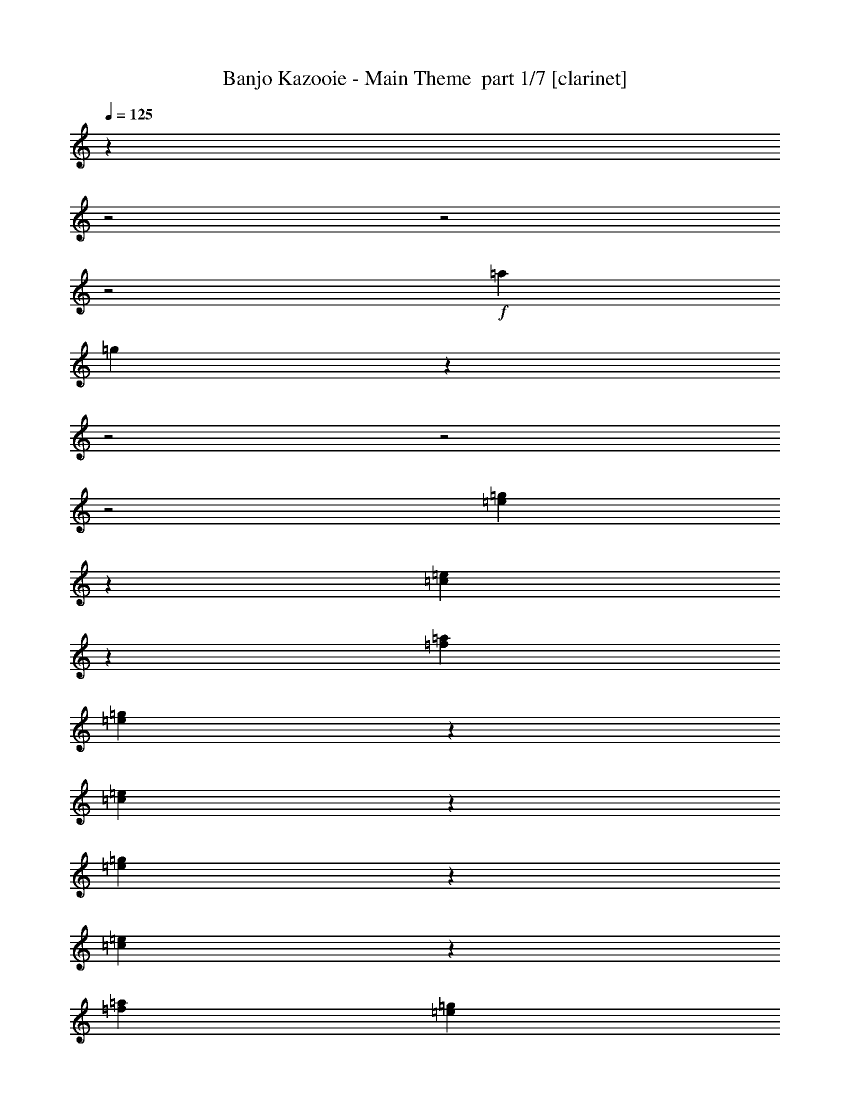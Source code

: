 % Produced with Bruzo's Transcoding Environment 2.0 alpha 
% Transcribed by Bruzo 

X:1
T: Banjo Kazooie - Main Theme  part 1/7 [clarinet]
Z: Transcribed with BruTE 60
L: 1/4
Q: 125
K: C
z1173/320
z2/1
z2/1
z2/1
+f+
[=a1611/500]
[=g4399/8000]
z24411/8000
z2/1
z2/1
z2/1
[=e4589/8000=g4589/8000]
z453/2000
[=c797/2000=e797/2000]
z1613/8000
[=f1/5=a1/5]
[=e4787/8000=g4787/8000]
z807/4000
[=c2193/4000=e2193/4000]
z403/1600
[=e897/1600=g897/1600]
z479/2000
[=c771/2000=e771/2000]
z429/2000
[=f1601/8000=a1601/8000]
[=e4683/8000=g4683/8000]
z859/4000
[=c2391/4000=e2391/4000]
z10413/4000
z2/1
z2/1
[=e2337/4000=g2337/4000]
z863/4000
[=e1387/4000=g1387/4000]
z2027/8000
[=f1/5=a1/5]
[=g4373/8000^a4373/8000]
z507/2000
[=f559/1000=a559/1000]
z1929/8000
[=e4571/8000=g4571/8000]
z183/800
[=g467/800^a467/800]
z1731/8000
[=e4769/8000=g4769/8000]
z51/250
[=c273/500=e273/500]
z531/200
z2/1
z2/1
[=c6401/8000]
[=A2859/8000]
z1941/8000
[=d1/5]
[=c4459/8000]
z971/4000
[=A2279/4000]
z1843/8000
[=F1/5]
[=E1601/8000]
[=F1/5]
[=E1/5]
[=F157/1000]
z389/1600
[=A2/5]
[=C2/5]
[=D231/1600]
z1023/4000
[^D727/4000]
z873/4000
[=E627/4000]
z1947/8000
[=F1553/8000-=f1553/8000]
+ppp+
[=F1647/8000]
+f+
[=c'1/5]
[=b1601/8000]
[=c'18/125]
z32/125
[=f363/2000]
z1749/8000
[=c'1/5]
[=f1/5]
[=a1/5]
[=c'1/5]
[=f1601/8000]
[=c'1/5]
[=a1/5]
[=f1/5]
[^c29/160]
z1751/8000
[^g1/5]
[=g1/5]
[^g1549/8000]
z413/2000
[^c337/2000]
z463/2000
[=f1/5]
[^g1/5]
[^c1601/8000]
[=f1/5]
[^c1/5]
[^g1/5]
[=f1601/8000]
[^c1/5]
[=c'3173/4000]
z28861/8000
z2/1
[=d1/8-=G1/8-=g1/8]
[=g2139/8000=G2139/8000-=d2139/8000]
+ppp+
[=G3/16]
z881/4000
+f+
[=B2369/4000=d2369/4000]
z1663/8000
[=d2837/8000-=g2837/8000]
+ppp+
[=d3/16]
z129/500
+f+
[=B1/8-=d1/8-=g1/8]
[=g121/500=B121/500-=d121/500-]
+ppp+
[=B3/16=d3/16]
z491/2000
+f+
[^d1/8-=G1/8-=g1/8]
[=g509/2000=G509/2000-^d509/2000]
+ppp+
[=G3/16]
z373/1600
+f+
[^A927/1600^d927/1600]
z883/4000
[^d1/8-=g1/8]
[=g867/4000^d867/4000-]
+ppp+
[^d1/4]
z1667/8000
+f+
[^d2833/8000=g2833/8000^A2833/8000-^c2833/8000-]
+ppp+
[^A3/16^c3/16]
z517/2000
+f+
[=G1/8-=d1/8-=g1/8]
[=g483/2000=G483/2000-=d483/2000]
+ppp+
[=G3/16]
z1969/8000
+f+
[=B4531/8000=d4531/8000]
z187/800
[=d1/8-=g1/8]
[=g213/800=d213/800-]
+ppp+
[=d3/16]
z1771/8000
+f+
[=B4729/8000=d4729/8000]
z1671/8000
[=G4329/8000]
z259/1000
[=B1107/2000=d1107/2000]
z1973/8000
[=d4527/8000]
z937/4000
[=B2313/4000=d2313/4000]
z10491/4000
z2/1
z2/1
[=d2259/4000=b2259/4000]
z1883/8000
[=g3117/8000=b3117/8000]
z421/2000
[=e1/5=c'1/5]
[=d1179/2000=b1179/2000]
z337/1600
[=g863/1600=b863/1600]
z1043/4000
[=d2207/4000=b2207/4000]
z993/4000
[=g1507/4000=b1507/4000]
z1787/8000
[=e1/5=c'1/5]
[=d4613/8000=b4613/8000]
z447/2000
[=g589/1000=b589/1000]
z653/250
z2/1
z2/1
[=e1151/2000=g1151/2000]
z1797/8000
[=e2703/8000=g2703/8000]
z1049/4000
[=f1/5=a1/5]
[=g2151/4000^a2151/4000]
z2099/8000
[=f4401/8000=a4401/8000]
z1/4
[=e9/16=g9/16]
z1901/8000
[=g4599/8000^a4599/8000]
z1801/8000
[=e4699/8000=g4699/8000]
z851/4000
[=c2399/4000=e2399/4000]
z27207/8000
[^a1293/8000]
z1907/8000
[^a1/5]
[=c'1601/8000]
[=d87/500]
z113/500
[=c'149/1000]
z2009/8000
[^a1/5]
[=f1/5]
[=d1/5]
[=f1/5]
[^a1601/8000]
[=d1/5]
[=f1/5]
[=d1/5]
[^c319/800]
z11207/4000
[=d2293/4000=b2293/4000]
z363/1600
[=g637/1600=b637/1600]
z323/1600
[=e1601/8000=c'1601/8000]
[=d299/500=b299/500]
z101/500
[=g137/250=b137/250]
z14077/4000
z2/1
z2/1
z2/1
z2/1
z2/1
z2/1
z2/1
z2/1
[=a1031/320]
[=g4571/8000]
z303/100
z2/1
z2/1
z2/1
[=e119/200=g119/200]
z1641/8000
[=c2859/8000=e2859/8000]
z1941/8000
[=f1601/8000=a1601/8000]
[=e2229/4000=g2229/4000]
z1943/8000
[=c4557/8000=e4557/8000]
z1843/8000
[=e4657/8000=g4657/8000]
z109/500
[=c689/2000=e689/2000]
z409/1600
[=f1/5=a1/5]
[=e871/1600=g871/1600]
z1023/4000
[=c2227/4000=e2227/4000]
z10577/4000
z2/1
z2/1
[=e2173/4000=g2173/4000]
z411/1600
[=e589/1600=g589/1600]
z29/125
[=f1/5=a1/5]
[=g71/125^a71/125]
z1857/8000
[=f4643/8000=a4643/8000]
z879/4000
[=e2371/4000=g2371/4000]
z829/4000
[=g2171/4000^a2171/4000]
z2059/8000
[=e4441/8000=g4441/8000]
z49/200
[=c227/400=e227/400]
z5267/2000
z2/1
z2/1
[=c6401/8000]
[=A3031/8000]
z177/800
[=d1/5]
[=c463/800]
z1771/8000
[=A4729/8000]
z209/1000
[=F1/5]
[=E1/5]
[=F1/5]
[=E1601/8000]
[=F1427/8000]
z1773/8000
[=A2/5]
[=C3201/8000]
[=D663/4000]
z937/4000
[^D563/4000]
z83/320
[=E57/320]
z71/320
[=F49/320-=f49/320]
+ppp+
[=F247/1000]
+f+
[=c'1/5]
[=b1/5]
[=c'331/2000]
z1877/8000
[=f1123/8000]
z2077/8000
[=c'1/5]
[=f1/5]
[=a1601/8000]
[=c'1/5]
[=f1/5]
[=c'1/5]
[=a1601/8000]
[=f1/5]
[^c1121/8000]
z2079/8000
[^g1/5]
[=g1601/8000]
[^g61/400]
z99/400
[^c19/100]
z21/100
[=f1601/8000]
[^g1/5]
[^c1/5]
[=f1/5]
[^c1601/8000]
[^g1/5]
[=f1/5]
[^c1/5]
[=c'3009/4000]
z29189/8000
z2/1
[=d2811/8000=g2811/8000=G2811/8000-]
+ppp+
[=G3/16]
z209/800
+f+
[=B441/800=d441/800]
z1991/8000
[=d1/8-=g1/8]
[=g2009/8000=d2009/8000-]
+ppp+
[=d3/16]
z473/2000
+f+
[=d1/8-=B1/8-=g1/8]
[=g527/2000=B527/2000-=d527/2000-]
+ppp+
[=B3/16=d3/16]
z1793/8000
+f+
[^d1/8-=G1/8-=g1/8]
[=g1707/8000=G1707/8000-^d1707/8000]
+ppp+
[=G1/4]
z847/4000
+f+
[^A2153/4000^d2153/4000]
z419/1600
[^d1/8-=g1/8]
[=g381/1600^d381/1600-]
+ppp+
[^d3/16]
z499/2000
+f+
[^d1/8-^A1/8-^c1/8-=g1/8]
[=g501/2000^A501/2000-^c501/2000-^d501/2000]
+ppp+
[^A3/16^c3/16]
z237/1000
+f+
[=d1/8-=G1/8-=g1/8]
[=g263/1000=G263/1000-=d263/1000]
+ppp+
[=G3/16]
z1797/8000
+f+
[=B4703/8000=d4703/8000]
z849/4000
[=d1401/4000-=g1401/4000]
+ppp+
[=d3/16]
z2099/8000
+f+
[=B4401/8000=d4401/8000]
z1/4
[=G9/16]
z1901/8000
[=B4599/8000=d4599/8000]
z901/4000
[=d2349/4000]
z1703/8000
[=B4797/8000=d4797/8000]
z20811/8000
z2/1
z2/1
[=d4689/8000=b4689/8000]
z1711/8000
[=g2789/8000=b2789/8000]
z503/2000
[=e1/5=c'1/5]
[=d1097/2000=b1097/2000]
z2013/8000
[=g4487/8000=b4487/8000]
z957/4000
[=d2293/4000=b2293/4000]
z363/1600
[=g637/1600=b637/1600]
z101/500
[=e1/5=c'1/5]
[=d299/500=b299/500]
z1617/8000
[=g4383/8000=b4383/8000]
z849/320
z2/1
z2/1
[=e191/320=g191/320]
z813/4000
[=e1437/4000=g1437/4000]
z963/4000
[=f1/5=a1/5]
[=g2237/4000^a2237/4000]
z1927/8000
[=f4573/8000=a4573/8000]
z457/2000
[=e73/125=g73/125]
z1729/8000
[=g4771/8000^a4771/8000]
z163/800
[=e437/800=g437/800]
z2031/8000
[=c4469/8000=e4469/8000]
z5507/1600
[^a293/1600]
z217/1000
[^a1/5]
[=c'1/5]
[=d391/2000]
z1637/8000
[=c'1363/8000]
z1837/8000
[^a1/5]
[=f1/5]
[=d1601/8000]
[=f1/5]
[^a1/5]
[=d1/5]
[=f1601/8000]
[=d1/5]
[^c2861/8000]
z11371/4000
[=d2379/4000=b2379/4000]
z1643/8000
[=g2857/8000=b2857/8000]
z243/1000
[=e1/5=c'1/5]
[=d557/1000=b557/1000]
z389/1600
[=g911/1600=b911/1600]
z13991/4000
z2/1
z2/1
z2/1
z2/1
z2/1
z2/1
z2/1
z2/1
[=a1611/500]
[=g2371/4000]
z6017/2000
z2/1
z2/1
z2/1
[=e277/500=g277/500]
z1969/8000
[=c3031/8000=e3031/8000]
z177/800
[=f1/5=a1/5]
[=e463/800=g463/800]
z1771/8000
[=c4729/8000=e4729/8000]
z209/1000
[=e541/1000=g541/1000]
z2073/8000
[=c2927/8000=e2927/8000]
z1873/8000
[=f1601/8000=a1601/8000]
[=e2263/4000=g2263/4000]
z15/64
[=c37/64=e37/64]
z10491/4000
z2/1
z2/1
[=e2259/4000=g2259/4000]
z1883/8000
[=e3117/8000=g3117/8000]
z421/2000
[=f1/5=a1/5]
[=g1179/2000^a1179/2000]
z337/1600
[=f863/1600=a863/1600]
z1043/4000
[=e2207/4000=g2207/4000]
z1987/8000
[=g4513/8000^a4513/8000]
z59/250
[=e1153/2000=g1153/2000]
z1789/8000
[=c4711/8000=e4711/8000]
z20897/8000
z2/1
z2/1
[=c4/5]
[=A2703/8000]
z1049/4000
[=d1/5]
[=c2151/4000]
z2099/8000
[=A4401/8000]
z1/4
[=F1/5]
[=E1601/8000]
[=F1/5]
[=E1/5]
[=F1599/8000]
z1601/8000
[=A3201/8000]
[=C2/5]
[=D749/4000]
z1703/8000
[^D1297/8000]
z1903/8000
[=E1597/8000]
z401/2000
[=F349/2000-=f349/2000]
+ppp+
[=F451/2000]
+f+
[=c'1/5]
[=b1601/8000]
[=c'299/1600]
z341/1600
[=f259/1600]
z381/1600
[=c'1601/8000]
[=f1/5]
[=a1/5]
[=c'1/5]
[=f1601/8000]
[=c'1/5]
[=a1/5]
[=f1/5]
[^c1293/8000]
z477/2000
[^g1/5]
[=g1/5]
[^g87/500]
z1809/8000
[^c1191/8000]
z2009/8000
[=f1/5]
[^g1/5]
[^c1601/8000]
[=f1/5]
[^c1/5]
[^g1/5]
[=f1601/8000]
[^c1/5]
[=c'6189/8000]
z14509/4000
z2/1
[=G1/8-=d1/8-=g1/8]
[=g991/4000=G991/4000-=d991/4000]
+ppp+
[=G3/16]
z1919/8000
+f+
[=B4581/8000=d4581/8000]
z91/400
[=d1/8-=g1/8]
[=g109/400=d109/400-]
+ppp+
[=d3/16]
z43/200
+f+
[=d1/8-=B1/8-=g1/8]
[=g89/400=B89/400-=d89/400-]
+ppp+
[=B1/4=d1/4]
z1621/8000
+f+
[^d2879/8000=g2879/8000=G2879/8000-]
+ppp+
[=G3/16]
z1011/4000
+f+
[^A2239/4000^d2239/4000]
z1923/8000
[^d1/8-=g1/8]
[=g2077/8000^d2077/8000-]
+ppp+
[^d3/16]
z57/250
+f+
[^d1/8-^A1/8-^c1/8-=g1/8]
[=g34/125^A34/125-^c34/125-^d34/125]
+ppp+
[^A3/16^c3/16]
z69/320
+f+
[=d1/8-=G1/8-=g1/8]
[=g71/320=G71/320-=d71/320]
+ppp+
[=G1/4]
z813/4000
+f+
[=B2187/4000=d2187/4000]
z2027/8000
[=d1/8-=g1/8]
[=g1973/8000=d1973/8000-]
+ppp+
[=d3/16]
z1927/8000
+f+
[=B4573/8000=d4573/8000]
z457/2000
[=G73/125]
z1729/8000
[=B4771/8000=d4771/8000]
z163/800
[=d437/800]
z2031/8000
[=B4469/8000=d4469/8000]
z21139/8000
z2/1
z2/1
[=d4361/8000=b4361/8000]
z51/200
[=g37/100=b37/100]
z1841/8000
[=e1/5=c'1/5]
[=d4559/8000=b4559/8000]
z921/4000
[=g2329/4000=b2329/4000]
z1743/8000
[=d4757/8000=b4757/8000]
z1643/8000
[=g2857/8000=b2857/8000]
z243/1000
[=e1/5=c'1/5]
[=d557/1000=b557/1000]
z389/1600
[=g911/1600=b911/1600]
z21053/8000
z2/1
z2/1
[=e4447/8000=g4447/8000]
z977/4000
[=e1523/4000=g1523/4000]
z351/1600
[=f1/5=a1/5]
[=g929/1600^a929/1600]
z439/2000
[=f593/1000=a593/1000]
z1657/8000
[=e4343/8000=g4343/8000]
z1029/4000
[=g2221/4000^a2221/4000]
z979/4000
[=e2271/4000=g2271/4000]
z1859/8000
[=c4641/8000=e4641/8000]
z6841/2000
[^a71/500]
z129/500
[^a1/5]
[=c'1601/8000]
[=d247/1600]
z393/1600
[=c'307/1600]
z333/1600
[^a1601/8000]
[=f1/5]
[=d1/5]
[=f1/5]
[^a1601/8000]
[=d1/5]
[=f1/5]
[=d1/5]
[^c3033/8000]
z22571/8000
[=d4429/8000=b4429/8000]
z493/2000
[=g757/2000=b757/2000]
z443/2000
[=e1601/8000=c'1601/8000]
[=d4627/8000=b4627/8000]
z1773/8000
[=g4727/8000=b4727/8000]
z23/8
z2/1
z2/1
z2/1
z2/1
z2/1

X:2
T: Banjo Kazooie - Main Theme  part 2/7 [flute]
Z: Transcribed with BruTE 87
L: 1/4
Q: 125
K: C
z391/160
z2/1
z2/1
+f+
[=e1611/8000]
[=f1611/8000]
[^f1611/8000]
[=g1611/8000]
[^g1611/8000]
[=a1611/8000]
[^a1611/8000]
[=b1611/8000]
[=f1611/8000-=c'1611/8000]
[^c1611/8000=f1611/8000-]
[=d1611/8000=f1611/8000-]
[^d1611/8000=f1611/8000-]
[=e1611/8000=f1611/8000]
[=f1611/8000-]
[^f1611/8000=f1611/8000-]
[=g161/800=f161/800-]
[^g1611/8000=f1611/8000-]
[=a1611/8000=f1611/8000-]
[^a1611/8000=f1611/8000-]
[=b1611/8000=f1611/8000-]
[=c'1611/8000=f1611/8000-]
[^c1611/8000=f1611/8000-]
[=d1611/8000=f1611/8000-]
[^d1611/8000=f1611/8000-]
[=e1611/8000=f1611/8000]
[=f1611/8000-]
[^f1611/8000=f1611/8000-]
[=g1611/8000=f1611/8000-]
[^g1611/8000=f1611/8000-]
[=a1611/8000=f1611/8000-]
[^a1611/8000=f1611/8000-]
[=b1611/8000=f1611/8000]
[=e4399/8000=c'4399/8000]
z18033/8000
z2/1
z2/1
z2/1
z2/1
z2/1
z2/1
z2/1
z2/1
z2/1
z2/1
z2/1
z2/1
z2/1
[=f1467/8000]
z1733/8000
[=c'1/5]
[=b1/5]
[=c'1567/8000]
z817/4000
[=f683/4000]
z917/4000
[=c'1601/8000]
[=f1/5]
[=a1/5]
[=c'1/5]
[=f1/5]
[=c'1601/8000]
[=a1/5]
[=f1/5]
[^c341/2000]
z1837/8000
[^g1/5]
[=g1/5]
[^g1463/8000]
z1737/8000
[^c1263/8000]
z969/4000
[=f1/5]
[^g1/5]
[^c1601/8000]
[=f1/5]
[^c1/5]
[^g1/5]
[=f1/5]
[^c1601/8000]
[=c'313/400]
z22603/8000
z2/1
z2/1
z2/1
z2/1
z2/1
z2/1
z2/1
z2/1
z2/1
z2/1
z2/1
z2/1
z2/1
z2/1
z2/1
z2/1
z2/1
z2/1
z2/1
z2/1
z2/1
z2/1
z2/1
z2/1
z2/1
z2/1
z2/1
[^g1397/8000]
z451/2000
[^g1/5]
[^a1/5]
[=c'187/1000]
z341/1600
[^a259/1600]
z381/1600
[^g1/5]
[^d1/5]
[=c'1601/8000]
[^d1/5]
[^g1/5]
[=c'1/5]
[^d1601/8000]
[=c'1/5]
[^a2793/8000]
z26379/8000
z2/1
z2/1
z2/1
z2/1
z2/1
z2/1
z2/1
z2/1
z2/1
z2/1
z2/1
[=e1611/8000]
[=f1611/8000]
[^f161/800]
[=g1611/8000]
[^g1611/8000]
[=a1611/8000]
[^a1611/8000]
[=b1611/8000]
[=f1611/8000-=c'1611/8000]
[^c1611/8000=f1611/8000-]
[=d1611/8000=f1611/8000-]
[^d1611/8000=f1611/8000-]
[=e1611/8000=f1611/8000]
[=f1611/8000-]
[^f1611/8000=f1611/8000-]
[=g1611/8000=f1611/8000-]
[^g1611/8000=f1611/8000-]
[=a1611/8000=f1611/8000-]
[^a1611/8000=f1611/8000-]
[=b1611/8000=f1611/8000-]
[=c'1611/8000=f1611/8000-]
[^c1611/8000=f1611/8000-]
[=d1611/8000=f1611/8000-]
[^d1611/8000=f1611/8000-]
[=e1611/8000=f1611/8000]
[=f1611/8000-]
[^f161/800=f161/800-]
[=g1611/8000=f1611/8000-]
[^g1611/8000=f1611/8000-]
[=a1611/8000=f1611/8000-]
[^a1611/8000=f1611/8000-]
[=b1611/8000=f1611/8000]
[=e4571/8000=c'4571/8000]
z17861/8000
z2/1
z2/1
z2/1
z2/1
z2/1
z2/1
z2/1
z2/1
z2/1
z2/1
z2/1
z2/1
z2/1
[=f1139/8000]
z1031/4000
[=c'1/5]
[=b1/5]
[=c'619/4000]
z981/4000
[=f769/4000]
z1663/8000
[=c'1/5]
[=f1/5]
[=a1601/8000]
[=c'1/5]
[=f1/5]
[=c'1/5]
[=a1/5]
[=f1601/8000]
[^c307/1600]
z333/1600
[^g1/5]
[=g1/5]
[^g227/1600]
z1033/4000
[^c717/4000]
z883/4000
[=f1601/8000]
[^g1/5]
[^c1/5]
[=f1/5]
[^c1/5]
[^g1601/8000]
[=f1/5]
[^c1/5]
[=c'1483/2000]
z5733/2000
z2/1
z2/1
z2/1
z2/1
z2/1
z2/1
z2/1
z2/1
z2/1
z2/1
z2/1
z2/1
z2/1
z2/1
z2/1
z2/1
z2/1
z2/1
z2/1
z2/1
z2/1
z2/1
z2/1
z2/1
z2/1
z2/1
z2/1
[^g49/250]
z51/250
[^g1/5]
[^a1601/8000]
[=c'1167/8000]
z2033/8000
[^a1467/8000]
z1733/8000
[^g1601/8000]
[^d1/5]
[=c'1/5]
[^d1/5]
[^g1601/8000]
[=c'1/5]
[^d1/5]
[=c'1/5]
[^a593/1600]
z26207/8000
z2/1
z2/1
z2/1
z2/1
z2/1
z2/1
z2/1
z2/1
z2/1
z2/1
z2/1
[=e1611/8000]
[=f1611/8000]
[^f1611/8000]
[=g1611/8000]
[^g1611/8000]
[=a1611/8000]
[^a1611/8000]
[=b1611/8000]
[=f1611/8000-=c'1611/8000]
[^c1611/8000=f1611/8000-]
[=d1611/8000=f1611/8000-]
[^d1611/8000=f1611/8000-]
[=e1611/8000=f1611/8000]
[=f1611/8000-]
[^f161/800=f161/800-]
[=g1611/8000=f1611/8000-]
[^g1611/8000=f1611/8000-]
[=a1611/8000=f1611/8000-]
[^a1611/8000=f1611/8000-]
[=b1611/8000=f1611/8000-]
[=c'1611/8000=f1611/8000-]
[^c1611/8000=f1611/8000-]
[=d1611/8000=f1611/8000-]
[^d1611/8000=f1611/8000-]
[=e1611/8000=f1611/8000]
[=f1611/8000-]
[^f1611/8000=f1611/8000-]
[=g1611/8000=f1611/8000-]
[^g1611/8000=f1611/8000-]
[=a1611/8000=f1611/8000-]
[^a1611/8000=f1611/8000-]
[=b1611/8000=f1611/8000]
[=e2371/4000=c'2371/4000]
z1769/800
z2/1
z2/1
z2/1
z2/1
z2/1
z2/1
z2/1
z2/1
z2/1
z2/1
z2/1
z2/1
z2/1
[=f131/800]
z189/800
[=c'1/5]
[=b1/5]
[=c'141/800]
z1791/8000
[=f1209/8000]
z1991/8000
[=c'1601/8000]
[=f1/5]
[=a1/5]
[=c'1/5]
[=f1/5]
[=c'1601/8000]
[=a1/5]
[=f1/5]
[^c1207/8000]
z997/4000
[^g1/5]
[=g1/5]
[^g653/4000]
z947/4000
[^c553/4000]
z419/1600
[=f1/5]
[^g1/5]
[^c1/5]
[=f1601/8000]
[^c1/5]
[^g1/5]
[=f1/5]
[^c1601/8000]
[=c'6103/8000]
z569/200
z2/1
z2/1
z2/1
z2/1
z2/1
z2/1
z2/1
z2/1
z2/1
z2/1
z2/1
z2/1
z2/1
z2/1
z2/1
z2/1
z2/1
z2/1
z2/1
z2/1
z2/1
z2/1
z2/1
z2/1
z2/1
z2/1
z2/1
[^g31/200]
z1961/8000
[^g1/5]
[^a1/5]
[=c'1339/8000]
z1861/8000
[^a1139/8000]
z1031/4000
[^g1/5]
[^d1/5]
[=c'1601/8000]
[^d1/5]
[^g1/5]
[=c'1/5]
[^d1/5]
[=c'1601/8000]
[^a49/125]
z31/8
z2/1
z2/1
z2/1
z2/1
z2/1
z2/1
z2/1
z2/1
z2/1

X:3
T: Banjo Kazooie - Main Theme  part 3/7 [bagpipes]
Z: Transcribed with BruTE 19
L: 1/4
Q: 125
K: C
z26213/8000
z2/1
z2/1
z2/1
z2/1
+f+
[=c'1611/1000]
[=c'4399/8000]
z13827/4000
z2/1
z2/1
z2/1
z2/1
z2/1
z2/1
z2/1
z2/1
z2/1
z2/1
z2/1
z2/1
z2/1
z2/1
z2/1
z2/1
z2/1
z2/1
z2/1
z2/1
z2/1
z2/1
[=e2/5=b2/5]
[=f573/4000=c'573/4000]
z411/1600
[=f289/1600=c'289/1600]
z351/1600
[=f249/1600=c'249/1600]
z489/2000
[=e2/5=b2/5]
[=f21/125=c'21/125]
z29/125
[=f143/1000=c'143/1000]
z2057/8000
[=f1443/8000=c'1443/8000]
z1757/8000
[=e3201/8000^g3201/8000]
[=f771/4000=a771/4000]
z829/4000
[=f671/4000=a671/4000]
z1859/8000
[=f1141/8000=a1141/8000]
z2059/8000
[=e3201/8000^g3201/8000]
[=f31/200=a31/200]
z49/200
[=f77/400=a77/400]
z83/400
[=f67/400=a67/400]
z971/320
z2/1
z2/1
z2/1
z2/1
z2/1
[^c2/5^a2/5]
[=d61/320=b61/320]
z419/2000
[=d331/2000=b331/2000]
z469/2000
[=d281/2000=b281/2000]
z2077/8000
[^c2/5^a2/5]
[=d1223/8000=b1223/8000]
z989/4000
[=d761/4000=b761/4000]
z839/4000
[=d661/4000=b661/4000]
z1879/8000
[=a2/5=c'2/5]
[^c1421/8000^a1421/8000]
z1779/8000
[^c1221/8000^a1221/8000]
z99/400
[^c19/100^a19/100]
z21/100
[=a3201/8000=c'3201/8000]
[^c1119/8000^a1119/8000]
z2081/8000
[^c1419/8000^a1419/8000]
z891/4000
[^c609/4000^a609/4000]
z991/4000
[=d1509/4000=b1509/4000]
z16189/8000
z2/1
z2/1
[^d3201/8000^f3201/8000]
[=e111/800=g111/800]
z209/800
[=e141/800=g141/800]
z179/800
[=e121/800=g121/800]
z1991/8000
[^d2/5^f2/5]
[=e1309/8000=g1309/8000]
z473/2000
[=e277/2000=g277/2000]
z523/2000
[=e22/125=g22/125]
z1793/8000
[=d2/5=f2/5]
[^d1507/8000^f1507/8000]
z847/4000
[^d653/4000^f653/4000]
z947/4000
[^d553/4000^f553/4000]
z1047/4000
[=d3201/8000=f3201/8000]
[^d241/1600^f241/1600]
z399/1600
[^d301/1600^f301/1600]
z53/250
[^d163/1000^f163/1000]
z237/1000
[=e97/250=g97/250]
z1931/800
z2/1
z2/1
z2/1
z2/1
z2/1
[^c119/800]
z2011/8000
[^c1/5]
[^d1/5]
[=f1289/8000]
z239/1000
[^d397/2000]
z403/2000
[^c1/5]
[^g1601/8000]
[=f1/5]
[^g1/5]
[^c1/5]
[=f1/5]
[^g1601/8000]
[=f1/5]
[=g1543/4000]
z22517/8000
[=e5983/8000=g5983/8000]
z3619/8000
[^d2/5^f2/5]
[=e6181/8000=g6181/8000]
z171/400
[^d3201/8000^f3201/8000]
[=e4379/8000=g4379/8000]
z2253/1000
[=e93/250=g93/250^a93/250]
z10021/4000
z2/1
z2/1
z2/1
z2/1
z2/1
z2/1
[=c'12887/8000]
[=c'4571/8000]
z13741/4000
z2/1
z2/1
z2/1
z2/1
z2/1
z2/1
z2/1
z2/1
z2/1
z2/1
z2/1
z2/1
z2/1
z2/1
z2/1
z2/1
z2/1
z2/1
z2/1
z2/1
z2/1
z2/1
[=e3201/8000=b3201/8000]
[=f1317/8000=c'1317/8000]
z1883/8000
[=f1117/8000=c'1117/8000]
z521/2000
[=f177/1000=c'177/1000]
z223/1000
[=e2/5=b2/5]
[=f379/2000=c'379/2000]
z337/1600
[=f263/1600=c'263/1600]
z377/1600
[=f223/1600=c'223/1600]
z1043/4000
[=e2/5^g2/5]
[=f607/4000=a607/4000]
z1987/8000
[=f1513/8000=a1513/8000]
z1687/8000
[=f1313/8000=a1313/8000]
z59/250
[=e2/5^g2/5]
[=f353/2000=a353/2000]
z447/2000
[=f303/2000=a303/2000]
z1989/8000
[=f1511/8000=a1511/8000]
z24103/8000
z2/1
z2/1
z2/1
z2/1
z2/1
[^c3201/8000^a3201/8000]
[=d299/2000=b299/2000]
z501/2000
[=d187/1000=b187/1000]
z341/1600
[=d259/1600=b259/1600]
z381/1600
[^c3201/8000^a3201/8000]
[=d697/4000=b697/4000]
z903/4000
[=d597/4000=b597/4000]
z2007/8000
[=d1493/8000=b1493/8000]
z1707/8000
[=a2/5=c'2/5]
[^c1593/8000^a1593/8000]
z201/1000
[^c87/500^a87/500]
z113/500
[^c149/1000^a149/1000]
z2009/8000
[=a2/5=c'2/5]
[^c1291/8000^a1291/8000]
z191/800
[^c159/800^a159/800]
z161/800
[^c139/800^a139/800]
z1811/8000
[=d3189/8000=b3189/8000]
z8009/4000
z2/1
z2/1
[^d2/5^f2/5]
[=e641/4000=g641/4000]
z959/4000
[=e791/4000=g791/4000]
z1619/8000
[=e1381/8000=g1381/8000]
z1819/8000
[^d3201/8000^f3201/8000]
[=e37/200=g37/200]
z43/200
[=e4/25=g4/25]
z1921/8000
[=e1579/8000=g1579/8000]
z1621/8000
[=d3201/8000=f3201/8000]
[^d589/4000^f589/4000]
z1011/4000
[^d739/4000^f739/4000]
z861/4000
[^d639/4000^f639/4000]
z1923/8000
[=d2/5=f2/5]
[^d1377/8000^f1377/8000]
z57/250
[^d147/1000^f147/1000]
z253/1000
[^d369/2000^f369/2000]
z69/320
[=e111/320=g111/320]
z19639/8000
z2/1
z2/1
z2/1
z2/1
z2/1
[^c1361/8000]
z1839/8000
[^c1/5]
[^d1601/8000]
[=f73/400]
z87/400
[^d63/400]
z1941/8000
[^c1/5]
[^g1/5]
[=f1/5]
[^g1/5]
[^c1601/8000]
[=f1/5]
[^g1/5]
[=f1/5]
[=g1379/4000]
z11423/4000
[=e3077/4000=g3077/4000]
z3447/8000
[^d3201/8000^f3201/8000]
[=e397/500=g397/500]
z3249/8000
[^d2/5^f2/5]
[=e4551/8000=g4551/8000]
z4463/2000
[=e787/2000=g787/2000^a787/2000]
z1987/800
z2/1
z2/1
z2/1
z2/1
z2/1
z2/1
[=c'1611/1000]
[=c'2371/4000]
z27311/8000
z2/1
z2/1
z2/1
z2/1
z2/1
z2/1
z2/1
z2/1
z2/1
z2/1
z2/1
z2/1
z2/1
z2/1
z2/1
z2/1
z2/1
z2/1
z2/1
z2/1
z2/1
z2/1
[=e2/5=b2/5]
[=f1489/8000=c'1489/8000]
z107/500
[=f161/1000=c'161/1000]
z239/1000
[=f397/2000=c'397/2000]
z403/2000
[=e3201/8000=b3201/8000]
[=f1187/8000=c'1187/8000]
z2013/8000
[=f1487/8000=c'1487/8000]
z857/4000
[=f643/4000=c'643/4000]
z957/4000
[=e3201/8000^g3201/8000]
[=f277/1600=a277/1600]
z363/1600
[=f237/1600=a237/1600]
z63/250
[=f371/2000=a371/2000]
z429/2000
[=e2/5^g2/5]
[=f99/500=a99/500]
z1617/8000
[=f1383/8000=a1383/8000]
z1817/8000
[=f1183/8000=a1183/8000]
z1527/500
z2/1
z2/1
z2/1
z2/1
z2/1
[^c2/5^a2/5]
[=d171/1000=b171/1000]
z1833/8000
[=d1167/8000=b1167/8000]
z2033/8000
[=d1467/8000=b1467/8000]
z867/4000
[^c2/5^a2/5]
[=d783/4000=b783/4000]
z327/1600
[=d273/1600=b273/1600]
z367/1600
[=d233/1600=b233/1600]
z407/1600
[=a3201/8000=c'3201/8000]
[^c79/500^a79/500]
z121/500
[^c391/2000^a391/2000]
z1637/8000
[^c1363/8000^a1363/8000]
z1837/8000
[=a3201/8000=c'3201/8000]
[^c731/4000^a731/4000]
z869/4000
[^c631/4000^a631/4000]
z1939/8000
[^c1561/8000^a1561/8000]
z1639/8000
[=d2861/8000=b2861/8000]
z8173/4000
z2/1
z2/1
[^d2/5^f2/5]
[=e727/4000=g727/4000]
z1747/8000
[=e1253/8000=g1253/8000]
z1947/8000
[=e1553/8000=g1553/8000]
z103/500
[^d2/5^f2/5]
[=e18/125=g18/125]
z2049/8000
[=e1451/8000=g1451/8000]
z1749/8000
[=e1251/8000=g1251/8000]
z39/160
[=d2/5=f2/5]
[^d27/160^f27/160]
z37/160
[^d23/160^f23/160]
z2051/8000
[^d1449/8000^f1449/8000]
z1751/8000
[=d3201/8000=f3201/8000]
[^d387/2000^f387/2000]
z413/2000
[^d337/2000^f337/2000]
z1853/8000
[^d1147/8000^f1147/8000]
z2053/8000
[=e2947/8000=g2947/8000]
z19467/8000
z2/1
z2/1
z2/1
z2/1
z2/1
[^c1533/8000]
z417/2000
[^c1/5]
[^d1/5]
[=f283/2000]
z2069/8000
[^d1431/8000]
z1769/8000
[^c1/5]
[^g1/5]
[=f1601/8000]
[^g1/5]
[^c1/5]
[=f1/5]
[^g1601/8000]
[=f1/5]
[=g2929/8000]
z11337/4000
[=e3163/4000=g3163/4000]
z819/2000
[^d2/5^f2/5]
[=e753/1000=g753/1000]
z3577/8000
[^d3201/8000^f3201/8000]
[=e2361/4000=g2361/4000]
z17681/8000
[=e2819/8000=g2819/8000^a2819/8000]
z37/16
z2/1
z2/1

X:4
T: Banjo Kazooie - Main Theme  part 4/7 [horn]
Z: Transcribed with BruTE 113
L: 1/4
Q: 125
K: C
z391/160
z2/1
z2/1
+f+
[=G,389/160-]
[=G,2/1-]
[=G,2/1]
z3301/8000
[=E3199/8000=G3199/8000]
z1601/4000
[=E1399/4000=G1399/4000]
z3603/8000
[=E2897/8000=G2897/8000]
z219/500
[=E749/2000=G749/2000]
z681/1600
[=E619/1600=G619/1600]
z1653/4000
[=E1597/4000=G1597/4000]
z3207/8000
[=E2793/8000=G2793/8000]
z3607/8000
[=E2893/8000=G2893/8000]
z877/2000
[^D187/500^G187/500]
z3409/8000
[^D3091/8000^G3091/8000]
z331/800
[^D319/800^G319/800]
z3211/8000
[^D2789/8000^G2789/8000]
z903/2000
[=E361/1000=G361/1000]
z3513/8000
[=E2987/8000=G2987/8000]
z1707/4000
[=E1543/4000=G1543/4000]
z663/1600
[=E637/1600=G637/1600]
z643/1600
[=E557/1600=G557/1600]
z113/250
[=E721/2000=G721/2000]
z3517/8000
[=E2983/8000=G2983/8000]
z1709/4000
[=E1541/4000=G1541/4000]
z3319/8000
[=E3181/8000=G3181/8000]
z161/400
[=E139/400=G139/400]
z3621/8000
[=E2879/8000=G2879/8000]
z1761/4000
[=E1489/4000=G1489/4000]
z1711/4000
[^D1539/4000^G1539/4000]
z3323/8000
[^D3177/8000^G3177/8000]
z403/1000
[^D347/1000^G347/1000]
z29/64
[^D23/64^G23/64]
z1763/4000
[=E1487/4000=G1487/4000]
z3427/8000
[=E3073/8000=G3073/8000]
z52/125
[=E793/2000=G793/2000]
z3229/8000
[=E2771/8000=G2771/8000]
z363/800
[=E287/800=G287/800]
z353/800
[=E297/800=G297/800]
z3431/8000
[=E3069/8000=G3069/8000]
z833/2000
[=E99/250=G99/250]
z3233/8000
[=F2767/8000=A2767/8000]
z1817/4000
[=F1433/4000=A1433/4000]
z707/1600
[=F593/1600=A593/1600]
z859/2000
[=F383/1000=A383/1000]
z3337/8000
[=F3163/8000^G3163/8000=B3163/8000^c3163/8000]
z3237/8000
[=F2763/8000^G2763/8000=B2763/8000^c2763/8000]
z1819/4000
[=F1431/4000^G1431/4000=B1431/4000^c1431/4000]
z3539/8000
[=F2961/8000^G2961/8000=B2961/8000^c2961/8000]
z43/100
[=F153/400=c153/400]
z3341/8000
[=F3159/8000=c3159/8000]
z1621/4000
[=F1379/4000=c1379/4000]
z3643/8000
[=F2857/8000=c2857/8000]
z443/1000
[=F739/2000=c739/2000]
z689/1600
[=F611/1600=c611/1600]
z669/1600
[=F631/1600=c631/1600]
z1623/4000
[=F1377/4000=c1377/4000]
z3647/8000
[=F2853/8000=A2853/8000]
z887/2000
[=F369/1000=A369/1000]
z3449/8000
[=F3051/8000=A3051/8000]
z67/160
[=F63/160=A63/160]
z3251/8000
[=F2749/8000^G2749/8000=B2749/8000^c2749/8000]
z913/2000
[=F89/250^G89/250=B89/250^c89/250]
z111/250
[=F737/2000^G737/2000=B737/2000^c737/2000]
z3453/8000
[=F3047/8000^G3047/8000=B3047/8000^c3047/8000]
z1677/4000
[=F1573/4000=c1573/4000]
z651/1600
[=F549/1600=c549/1600]
z457/1000
[=F711/2000=c711/2000]
z3557/8000
[=F2943/8000=c2943/8000]
z1729/4000
[=F1521/4000=c1521/4000]
z3359/8000
[=F3141/8000=c3141/8000]
z163/400
[=F137/400=c137/400]
z183/400
[=F71/200=c71/200]
z1039/320
z2/1
z2/1
z2/1
z2/1
z2/1
[=G121/320=d121/320]
z211/500
[=G781/2000=d781/2000]
z3277/8000
[=G2723/8000=d2723/8000]
z1839/4000
[=G1411/4000=d1411/4000]
z3579/8000
[=G2921/8000^d2921/8000]
z87/200
[=G151/400^d151/400]
z3381/8000
[=G3119/8000^d3119/8000]
z1641/4000
[=G1359/4000^d1359/4000]
z1841/4000
[=G1409/4000=d1409/4000]
z3583/8000
[=G2917/8000=d2917/8000]
z871/2000
[=G377/1000=d377/1000]
z677/1600
[=G623/1600=d623/1600]
z1643/4000
[=G1357/4000=d1357/4000]
z3687/8000
[=G2813/8000=d2813/8000]
z897/2000
[=G91/250=d91/250]
z3489/8000
[=G3011/8000=d3011/8000]
z339/800
[=E311/800=G311/800]
z329/800
[=E271/800=G271/800]
z3691/8000
[=E2809/8000=G2809/8000]
z449/1000
[=E727/2000=G727/2000]
z3493/8000
[^D3007/8000^G3007/8000]
z1697/4000
[^D1553/4000^G1553/4000]
z659/1600
[^D541/1600^G541/1600]
z231/500
[^D701/2000^G701/2000]
z3597/8000
[=E2903/8000=G2903/8000]
z1749/4000
[=E1501/4000=G1501/4000]
z1699/4000
[=E1551/4000=G1551/4000]
z3299/8000
[=E3201/8000=G3201/8000]
z2/5
[=E7/20=G7/20]
z3601/8000
[=E2899/8000=G2899/8000]
z1751/4000
[=E1499/4000=G1499/4000]
z3403/8000
[=E3097/8000=G3097/8000]
z413/1000
[^D799/2000^G799/2000]
z641/1600
[^D559/1600^G559/1600]
z721/1600
[^D579/1600^G579/1600]
z1753/4000
[^D1497/4000^G1497/4000]
z3407/8000
[=D3093/8000^A3093/8000]
z827/2000
[=D399/1000^A399/1000]
z3209/8000
[=D2791/8000^A2791/8000]
z361/800
[=D289/800^A289/800]
z3511/8000
[^C2989/8000=F2989/8000]
z853/2000
[^C193/500=F193/500]
z3313/8000
[^C3187/8000=F3187/8000]
z3213/8000
[^C2787/8000=F2787/8000]
z1807/4000
[=D1443/4000=F1443/4000]
z703/1600
[=D597/1600=F597/1600]
z427/1000
[=D771/2000=F771/2000]
z3317/8000
[=D3183/8000=F3183/8000]
z1609/4000
[=E1391/4000=G1391/4000]
z3619/8000
[^D2881/8000^G2881/8000]
z11/25
[=E149/400=G149/400]
z171/400
[^D3201/8000^G3201/8000]
[=E2879/8000=G2879/8000]
z4881/2000
[=E93/250=G93/250]
z29379/8000
z2/1
z2/1
z2/1
[=G,19121/8000-]
[=G,2/1-]
[=G,2/1]
z363/800
[=E287/800=G287/800]
z3531/8000
[=E2969/8000=G2969/8000]
z3431/8000
[=E3069/8000=G3069/8000]
z833/2000
[=E99/250=G99/250]
z3233/8000
[=E2767/8000=G2767/8000]
z1817/4000
[=E1433/4000=G1433/4000]
z707/1600
[=E593/1600=G593/1600]
z859/2000
[=E383/1000=G383/1000]
z3337/8000
[^D3163/8000^G3163/8000]
z1619/4000
[^D1381/4000^G1381/4000]
z3639/8000
[^D2861/8000^G2861/8000]
z3539/8000
[^D2961/8000^G2961/8000]
z43/100
[=E153/400=G153/400]
z3341/8000
[=E3159/8000=G3159/8000]
z1621/4000
[=E1379/4000=G1379/4000]
z3643/8000
[=E2857/8000=G2857/8000]
z443/1000
[=E739/2000=G739/2000]
z689/1600
[=E611/1600=G611/1600]
z1673/4000
[=E1577/4000=G1577/4000]
z3247/8000
[=E2753/8000=G2753/8000]
z3647/8000
[=E2853/8000=G2853/8000]
z887/2000
[=E369/1000=G369/1000]
z3449/8000
[=E3051/8000=G3051/8000]
z67/160
[=E63/160=G63/160]
z3251/8000
[^D2749/8000^G2749/8000]
z913/2000
[^D89/250^G89/250]
z3553/8000
[^D2947/8000^G2947/8000]
z1727/4000
[^D1523/4000^G1523/4000]
z1677/4000
[=E1573/4000=G1573/4000]
z651/1600
[=E549/1600=G549/1600]
z457/1000
[=E711/2000=G711/2000]
z3557/8000
[=E2943/8000=G2943/8000]
z1729/4000
[=E1521/4000=G1521/4000]
z3359/8000
[=E3141/8000=G3141/8000]
z163/400
[=E137/400=G137/400]
z3661/8000
[=E2839/8000=G2839/8000]
z1781/4000
[=F1469/4000=A1469/4000]
z1731/4000
[=F1519/4000=A1519/4000]
z3363/8000
[=F3137/8000=A3137/8000]
z51/125
[=F171/500=A171/500]
z733/1600
[=F567/1600^G567/1600=B567/1600^c567/1600]
z1783/4000
[=F1467/4000^G1467/4000=B1467/4000^c1467/4000]
z3467/8000
[=F3033/8000^G3033/8000=B3033/8000^c3033/8000]
z421/1000
[=F783/2000^G783/2000=B783/2000^c783/2000]
z3269/8000
[=F2731/8000=c2731/8000]
z3669/8000
[=F2831/8000=c2831/8000]
z357/800
[=F293/800=c293/800]
z3471/8000
[=F3029/8000=c3029/8000]
z843/2000
[=F391/1000=c391/1000]
z3273/8000
[=F2727/8000=c2727/8000]
z1837/4000
[=F1413/4000=c1413/4000]
z143/320
[=F117/320=c117/320]
z869/2000
[=F189/500=A189/500]
z3377/8000
[=F3123/8000=A3123/8000]
z3277/8000
[=F2723/8000=A2723/8000]
z1839/4000
[=F1411/4000=A1411/4000]
z3579/8000
[=F2921/8000^G2921/8000=B2921/8000^c2921/8000]
z87/200
[=F151/400^G151/400=B151/400^c151/400]
z3381/8000
[=F3119/8000^G3119/8000=B3119/8000^c3119/8000]
z1641/4000
[=F1359/4000^G1359/4000=B1359/4000^c1359/4000]
z3683/8000
[=F2817/8000=c2817/8000]
z56/125
[=F729/2000=c729/2000]
z871/2000
[=F377/1000=c377/1000]
z677/1600
[=F623/1600=c623/1600]
z1643/4000
[=F1357/4000=c1357/4000]
z3687/8000
[=F2813/8000=c2813/8000]
z897/2000
[=F91/250=c91/250]
z3489/8000
[=F3011/8000=c3011/8000]
z6451/2000
z2/1
z2/1
z2/1
z2/1
z2/1
[=G799/2000=d799/2000]
z641/1600
[=G559/1600=d559/1600]
z1803/4000
[=G1447/4000=d1447/4000]
z3507/8000
[=G2993/8000=d2993/8000]
z3407/8000
[=G3093/8000^d3093/8000]
z827/2000
[=G399/1000^d399/1000]
z3209/8000
[=G2791/8000^d2791/8000]
z361/800
[=G289/800^d289/800]
z3511/8000
[=G2989/8000=d2989/8000]
z853/2000
[=G193/500=d193/500]
z3313/8000
[=G3187/8000=d3187/8000]
z1607/4000
[=G1393/4000=d1393/4000]
z1807/4000
[=G1443/4000=d1443/4000]
z703/1600
[=G597/1600=d597/1600]
z427/1000
[=G771/2000=d771/2000]
z3317/8000
[=G3183/8000=d3183/8000]
z1609/4000
[=E1391/4000=G1391/4000]
z3619/8000
[=E2881/8000=G2881/8000]
z11/25
[=E149/400=G149/400]
z3421/8000
[=E3079/8000=G3079/8000]
z1661/4000
[^D1589/4000^G1589/4000]
z1611/4000
[^D1389/4000^G1389/4000]
z3623/8000
[^D2877/8000^G2877/8000]
z881/2000
[^D93/250^G93/250]
z137/320
[=E123/320=G123/320]
z1663/4000
[=E1587/4000=G1587/4000]
z3227/8000
[=E2773/8000=G2773/8000]
z907/2000
[=E359/1000=G359/1000]
z3529/8000
[=E2971/8000=G2971/8000]
z3429/8000
[=E3071/8000=G3071/8000]
z333/800
[=E317/800=G317/800]
z3231/8000
[=E2769/8000=G2769/8000]
z227/500
[^D717/2000^G717/2000]
z3533/8000
[^D2967/8000^G2967/8000]
z1717/4000
[^D1533/4000^G1533/4000]
z667/1600
[^D633/1600^G633/1600]
z809/2000
[=D691/2000^A691/2000]
z3637/8000
[=D2863/8000^A2863/8000]
z3537/8000
[=D2963/8000^A2963/8000]
z1719/4000
[=D1531/4000^A1531/4000]
z3339/8000
[^C3161/8000=F3161/8000]
z81/200
[^C69/200=F69/200]
z3641/8000
[^C2859/8000=F2859/8000]
z1771/4000
[^C1479/4000=F1479/4000]
z3443/8000
[=D3057/8000=F3057/8000]
z209/500
[=D789/2000=F789/2000]
z649/1600
[=D551/1600=F551/1600]
z729/1600
[=D571/1600=F571/1600]
z1773/4000
[=E1477/4000=G1477/4000]
z3447/8000
[^D3053/8000^G3053/8000]
z837/2000
[=E197/500=G197/500]
z3249/8000
[^D2/5^G2/5]
[=E3051/8000=G3051/8000]
z2419/1000
[=E787/2000=G787/2000]
z29207/8000
z2/1
z2/1
z2/1
[=G,19293/8000-]
[=G,2/1-]
[=G,2/1]
z1729/4000
[=E1521/4000=G1521/4000]
z3359/8000
[=E3141/8000=G3141/8000]
z163/400
[=E137/400=G137/400]
z3661/8000
[=E2839/8000=G2839/8000]
z1781/4000
[=E1469/4000=G1469/4000]
z3463/8000
[=E3037/8000=G3037/8000]
z3363/8000
[=E3137/8000=G3137/8000]
z51/125
[=E171/500=G171/500]
z733/1600
[^D567/1600^G567/1600]
z1783/4000
[^D1467/4000^G1467/4000]
z3467/8000
[^D3033/8000^G3033/8000]
z421/1000
[^D783/2000^G783/2000]
z3269/8000
[=E2731/8000=G2731/8000]
z367/800
[=E283/800=G283/800]
z3571/8000
[=E2929/8000=G2929/8000]
z3471/8000
[=E3029/8000=G3029/8000]
z843/2000
[=E391/1000=G391/1000]
z3273/8000
[=E2727/8000=G2727/8000]
z1837/4000
[=E1413/4000=G1413/4000]
z143/320
[=E117/320=G117/320]
z869/2000
[=E189/500=G189/500]
z3377/8000
[=E3123/8000=G3123/8000]
z1639/4000
[=E1361/4000=G1361/4000]
z1839/4000
[=E1411/4000=G1411/4000]
z3579/8000
[^D2921/8000^G2921/8000]
z87/200
[^D151/400^G151/400]
z3381/8000
[^D3119/8000^G3119/8000]
z1641/4000
[^D1359/4000^G1359/4000]
z3683/8000
[=E2817/8000=G2817/8000]
z56/125
[=E729/2000=G729/2000]
z697/1600
[=E603/1600=G603/1600]
z1693/4000
[=E1557/4000=G1557/4000]
z1643/4000
[=E1357/4000=G1357/4000]
z3687/8000
[=E2813/8000=G2813/8000]
z897/2000
[=E91/250=G91/250]
z3489/8000
[=E3011/8000=G3011/8000]
z339/800
[=F311/800=A311/800]
z3291/8000
[=F2709/8000=A2709/8000]
z923/2000
[=F351/1000=A351/1000]
z3593/8000
[=F2907/8000=A2907/8000]
z1747/4000
[=F1503/4000^G1503/4000=B1503/4000^c1503/4000]
z1697/4000
[=F1553/4000^G1553/4000=B1553/4000^c1553/4000]
z659/1600
[=F541/1600^G541/1600=B541/1600^c541/1600]
z231/500
[=F701/2000^G701/2000=B701/2000^c701/2000]
z3597/8000
[=F2903/8000=c2903/8000]
z1749/4000
[=F1501/4000=c1501/4000]
z3399/8000
[=F3101/8000=c3101/8000]
z33/80
[=F2/5=c2/5]
z3201/8000
[=F2799/8000=c2799/8000]
z3601/8000
[=F2899/8000=c2899/8000]
z1751/4000
[=F1499/4000=c1499/4000]
z3403/8000
[=F3097/8000=c3097/8000]
z413/1000
[=F799/2000=A799/2000]
z641/1600
[=F559/1600=A559/1600]
z1803/4000
[=F1447/4000=A1447/4000]
z3507/8000
[=F2993/8000=A2993/8000]
z213/500
[=F773/2000^G773/2000=B773/2000^c773/2000]
z3309/8000
[=F3191/8000^G3191/8000=B3191/8000^c3191/8000]
z3209/8000
[=F2791/8000^G2791/8000=B2791/8000^c2791/8000]
z361/800
[=F289/800^G289/800=B289/800^c289/800]
z3511/8000
[=F2989/8000=c2989/8000]
z853/2000
[=F193/500=c193/500]
z3313/8000
[=F3187/8000=c3187/8000]
z1607/4000
[=F1393/4000=c1393/4000]
z723/1600
[=F577/1600=c577/1600]
z879/2000
[=F373/1000=c373/1000]
z427/1000
[=F771/2000=c771/2000]
z3317/8000
[=F3183/8000=c3183/8000]
z801/250
z2/1
z2/1
z2/1
z2/1
z2/1
[=G717/2000=d717/2000]
z3533/8000
[=G2967/8000=d2967/8000]
z1717/4000
[=G1533/4000=d1533/4000]
z667/1600
[=G633/1600=d633/1600]
z809/2000
[=G691/2000^d691/2000]
z3637/8000
[=G2863/8000^d2863/8000]
z1769/4000
[=G1481/4000^d1481/4000]
z3439/8000
[=G3061/8000^d3061/8000]
z3339/8000
[=G3161/8000=d3161/8000]
z81/200
[=G69/200=d69/200]
z3641/8000
[=G2859/8000=d2859/8000]
z1771/4000
[=G1479/4000=d1479/4000]
z3443/8000
[=G3057/8000=d3057/8000]
z209/500
[=G789/2000=d789/2000]
z649/1600
[=G551/1600=d551/1600]
z1823/4000
[=G1427/4000=d1427/4000]
z1773/4000
[=E1477/4000=G1477/4000]
z3447/8000
[=E3053/8000=G3053/8000]
z837/2000
[=E197/500=G197/500]
z3249/8000
[=E2751/8000=G2751/8000]
z73/160
[^D57/160^G57/160]
z3551/8000
[^D2949/8000^G2949/8000]
z863/2000
[^D381/1000^G381/1000]
z3353/8000
[^D3147/8000^G3147/8000]
z1627/4000
[=E1373/4000=G1373/4000]
z1827/4000
[=E1423/4000=G1423/4000]
z711/1600
[=E589/1600=G589/1600]
z54/125
[=E761/2000=G761/2000]
z3357/8000
[=E3143/8000=G3143/8000]
z1629/4000
[=E1371/4000=G1371/4000]
z3659/8000
[=E2841/8000=G2841/8000]
z89/200
[=E147/400=G147/400]
z3461/8000
[^D3039/8000^G3039/8000]
z3361/8000
[^D3139/8000^G3139/8000]
z1631/4000
[^D1369/4000^G1369/4000]
z3663/8000
[^D2837/8000^G2837/8000]
z891/2000
[=D367/1000^A367/1000]
z693/1600
[=D607/1600^A607/1600]
z1683/4000
[=D1567/4000^A1567/4000]
z3267/8000
[=D2733/8000^A2733/8000]
z917/2000
[^C177/500=F177/500]
z3569/8000
[^C2931/8000=F2931/8000]
z3469/8000
[^C3031/8000=F3031/8000]
z337/800
[^C313/800=F313/800]
z3271/8000
[=D2729/8000=F2729/8000]
z459/1000
[=D707/2000=F707/2000]
z3573/8000
[=D2927/8000=F2927/8000]
z1737/4000
[=D1513/4000=F1513/4000]
z27/64
[=E25/64=G25/64]
z819/2000
[^D681/2000^G681/2000]
z3677/8000
[=E2823/8000=G2823/8000]
z3577/8000
[^D3201/8000^G3201/8000]
[=E1361/4000=G1361/4000]
z19681/8000
[=E2819/8000=G2819/8000]
z37/16
z2/1
z2/1

X:5
T: Banjo Kazooie - Main Theme  part 5/7 [lute]
Z: Transcribed with BruTE 70
L: 1/4
Q: 125
K: C
+f+
[=C2147/8000=E2147/8000]
[=D537/2000=F537/2000]
[^D537/2000^F537/2000]
[=E3057/8000=G3057/8000]
z651/320
[=F537/2000=A537/2000]
[=G537/2000^A537/2000]
[^G537/2000=B537/2000]
[=A2781/8000=c2781/8000]
z3713/1000
z2/1
z2/1
z2/1
z2/1
[=c1601/8000]
[=G1/5]
[=A1/5]
[=G1/5]
[=c1/5]
[=G1601/8000]
[=A1/5]
[=G1/5]
[=c1/5]
[=G1601/8000]
[=A1/5]
[=G1/5]
[=c1/5]
[=G1/5]
[=A1601/8000]
[=G1/5]
[=c1/5]
[^F1/5]
[^G1601/8000]
[^F1/5]
[=c1/5]
[^F1/5]
[^G1/5]
[^F1601/8000]
[=c1/5]
[^F1/5]
[^G1/5]
[^F1601/8000]
[=c1/5]
[^F1/5]
[^G1/5]
[^F1/5]
[=c3089/8000]
z8059/4000
z2/1
z2/1
[=c1601/8000]
[=G1/5]
[=A1/5]
[=G1/5]
[=c1601/8000]
[=G1/5]
[=A1/5]
[=G1/5]
[=c1/5]
[=G1601/8000]
[=A1/5]
[=G1/5]
[=c1/5]
[=G1601/8000]
[=A1/5]
[=G1/5]
[=c1/5]
[^F1/5]
[^G1601/8000]
[^F1/5]
[=c1/5]
[^F1/5]
[^G1601/8000]
[^F1/5]
[=c1/5]
[^F1/5]
[^G1/5]
[^F1601/8000]
[=c1/5]
[^F1/5]
[^G1/5]
[^F1601/8000]
[=c1587/4000]
z16033/8000
z2/1
z2/1
[=G1/8-=c1/8-]
[=f1967/8000=G1967/8000=c1967/8000]
z4917/4000
[=c1/8-=G1/8-]
[=f1083/4000=G1083/4000=c1083/4000]
z647/1600
[=c1/8-=G1/8-]
[=f353/1600=G353/1600=c353/1600]
z909/2000
[^c179/500=f179/500^G179/500]
z4969/4000
[^c1/8-^G1/8-]
[=f1031/4000^G1031/4000^c1031/4000]
z3339/8000
[^c1/8-^G1/8-]
[=f2161/8000^G2161/8000^c2161/8000]
z81/200
[=A1/8-=F1/8-]
[=c11/50=f11/50=F11/50=A11/50]
z10041/8000
[=F1/8-=A1/8-]
[=f1959/8000=c1959/8000=F1959/8000=A1959/8000]
z1721/4000
[=A1/8-=F1/8-]
[=f1029/4000=c1029/4000=F1029/4000=A1029/4000]
z3343/8000
[=A1/8-=F1/8-]
[=f2157/8000=c2157/8000=F2157/8000=A2157/8000]
z1929/1600
[=A3/20-=c3/20-=F3/20-]
[=f331/1600=F331/1600=A331/1600=c331/1600]
z1773/4000
[=F1/8-=A1/8-]
[=f977/4000=c977/4000=F977/4000=A977/4000]
z3447/8000
[=c1/8-=G1/8-]
[=f2053/8000=G2053/8000=c2053/8000]
z9749/8000
[=c1/8-=G1/8-]
[=f1751/8000=G1751/8000=c1751/8000]
z3649/8000
[=c2851/8000=f2851/8000=G2851/8000]
z71/160
[^G1/8-^c1/8-]
[=f39/160^G39/160^c39/160]
z2463/2000
[^c1/8-^G1/8-]
[=f537/2000^G537/2000^c537/2000]
z3253/8000
[^c1/8-^G1/8-]
[=f1747/8000^G1747/8000^c1747/8000]
z1827/4000
[=A3/20-=c3/20-=F3/20-]
[=f823/4000=F823/4000=A823/4000=c823/4000]
z2489/2000
[=A1/8-=F1/8-]
[=f511/2000=c511/2000=F511/2000=A511/2000]
z839/2000
[=A1/8-=F1/8-]
[=f67/250=c67/250=F67/250=A67/250]
z3257/8000
[=A1/8-=F1/8-]
[=c1743/8000=f1743/8000=F1743/8000=A1743/8000]
z10059/8000
[=F1/8-=A1/8-]
[=f1941/8000=c1941/8000=F1941/8000=A1941/8000]
z173/400
[=A1/8-=F1/8-]
[=f51/200=c51/200=F51/200=A51/200]
z3361/8000
[=g1/5]
[=g1/5]
[=g1601/8000]
[=g1/5]
[=g619/4000]
z981/4000
[=a769/4000]
z1663/8000
[=b1337/8000]
z1863/8000
[=a1137/8000]
z129/500
[=g359/2000]
z441/2000
[=d309/2000]
z491/2000
[=g1601/8000]
[=g1/5]
[=g1/5]
[=g1/5]
[=g227/1600]
z1033/4000
[=a717/4000]
z883/4000
[^a617/4000]
z1967/8000
[=a1533/8000]
z1667/8000
[=g1333/8000]
z1867/8000
[^d1133/8000]
z517/2000
[=d179/1000]
z4969/8000
[=g1531/8000]
z3269/8000
[=a1601/8000]
[=g113/800]
z5271/8000
[=d1229/8000]
z5171/8000
[=B1601/8000]
[^A1/5]
[=B1/5]
[^A1/5]
[=B357/2000]
z1773/8000
[=d1227/8000]
z1973/8000
[=B1527/8000]
z837/4000
[=d663/4000]
z937/4000
[=B563/4000]
z83/320
[=G57/320]
z71/320
[=g1/5]
[=d1/5]
[=e1601/8000]
[=d1/5]
[=g1/5]
[=d1/5]
[=e1601/8000]
[=d1/5]
[=g1/5]
[=d1/5]
[=e1/5]
[=d1601/8000]
[=g1/5]
[=d1/5]
[=e1/5]
[=d1601/8000]
[=g1/5]
[^c1/5]
[^d1/5]
[^c1/5]
[=g1601/8000]
[^c1/5]
[^d1/5]
[^c1/5]
[=g1601/8000]
[^c1/5]
[^d1/5]
[^c1/5]
[=g1/5]
[^c1601/8000]
[^d1/5]
[^c1/5]
[=g1509/4000]
z16189/8000
z2/1
z2/1
[=c1/5]
[=G1601/8000]
[=A1/5]
[=G1/5]
[=c1/5]
[=G1/5]
[=A1601/8000]
[=G1/5]
[=c1/5]
[=G1/5]
[=A1601/8000]
[=G1/5]
[=c1/5]
[=G1/5]
[=A1/5]
[=G1601/8000]
[=c1/5]
[^F1/5]
[^G1/5]
[^F1601/8000]
[=c1/5]
[^F1/5]
[^G1/5]
[^F1/5]
[=c1601/8000]
[^F1/5]
[^G1/5]
[^F1/5]
[=c1601/8000]
[^F1/5]
[^G1/5]
[^F1/5]
[=c97/250]
z16103/8000
z2/1
z2/1
[=c1/5]
[^d1601/8000]
[^g1/5]
[^d1/5]
[=c1/5]
[^d1601/8000]
[^g1/5]
[^d1/5]
[=c1/5]
[^d1/5]
[^g1601/8000]
[^d1/5]
[=c1/5]
[^d1/5]
[^g1601/8000]
[^d1/5]
[=d1/5]
[=f1/5]
[^a1/5]
[=f1601/8000]
[=d1/5]
[=f1/5]
[^a1/5]
[=f1601/8000]
[=d1/5]
[=f1/5]
[^a1/5]
[=f1/5]
[=d1601/8000]
[=f1/5]
[^a1/5]
[=f1/5]
[^c1601/8000]
[=f1/5]
[^g1/5]
[=f1/5]
[^c1/5]
[=f1601/8000]
[^g1/5]
[=f1/5]
[^c1/5]
[=f1601/8000]
[^g1/5]
[=f1/5]
[^c1/5]
[=f1/5]
[^g1601/8000]
[=f1/5]
[=d1/5]
[=g1/5]
[=b1/5]
[=g1601/8000]
[=d1/5]
[=g1/5]
[=b1/5]
[=g1601/8000]
[=d1/5]
[=g1/5]
[=b1/5]
[=g1/5]
[=d1601/8000]
[=g1/5]
[=b1/5]
[=g1/5]
[=c1601/8000]
[=e1/5]
[=g1/5]
[=e1/5]
[=c1/5]
[^d1601/8000]
[^g1/5]
[^d1/5]
[=c1/5]
[=e1601/8000]
[=g1/5]
[=e1/5]
[=c1/5]
[^d1/5]
[^g1601/8000]
[^d1/5]
[=c'1379/8000]
z1821/8000
[=g1601/8000]
[=g1/5]
[=a739/4000]
z861/4000
[=g639/4000]
z1923/8000
[=e1/5]
[=g1/5]
[=e1/5]
[=d1601/8000]
[=c147/1000]
z253/1000
[=c'369/2000]
z427/125
[=C537/2000=E537/2000]
[=D537/2000=F537/2000]
[^D537/2000^F537/2000]
[=E341/1000=G341/1000]
z16603/8000
[=F537/2000=A537/2000]
[=G537/2000^A537/2000]
[^G537/2000=B537/2000]
[=A2953/8000=c2953/8000]
z29533/8000
z2/1
z2/1
z2/1
z2/1
[=c1/5]
[=G1/5]
[=A1/5]
[=G1601/8000]
[=c1/5]
[=G1/5]
[=A1/5]
[=G1601/8000]
[=c1/5]
[=G1/5]
[=A1/5]
[=G1/5]
[=c1601/8000]
[=G1/5]
[=A1/5]
[=G1/5]
[=c1601/8000]
[^F1/5]
[^G1/5]
[^F1/5]
[=c1/5]
[^F1601/8000]
[^G1/5]
[^F1/5]
[=c1/5]
[^F1601/8000]
[^G1/5]
[^F1/5]
[=c1/5]
[^F1/5]
[^G1601/8000]
[^F1/5]
[=c69/200]
z16447/8000
z2/1
z2/1
[=c1/5]
[=G1/5]
[=A1601/8000]
[=G1/5]
[=c1/5]
[=G1/5]
[=A1/5]
[=G1601/8000]
[=c1/5]
[=G1/5]
[=A1/5]
[=G1601/8000]
[=c1/5]
[=G1/5]
[=A1/5]
[=G1/5]
[=c1601/8000]
[^F1/5]
[^G1/5]
[^F1/5]
[=c1601/8000]
[^F1/5]
[^G1/5]
[^F1/5]
[=c1/5]
[^F1601/8000]
[^G1/5]
[^F1/5]
[=c1/5]
[^F1601/8000]
[^G1/5]
[^F1/5]
[=c1423/4000]
z16361/8000
z2/1
z2/1
[=c1/8-=G1/8-]
[=f2139/8000=G2139/8000=c2139/8000]
z9663/8000
[=c2837/8000=f2837/8000=G2837/8000]
z891/2000
[=G1/8-=c1/8-]
[=f121/500=G121/500=c121/500]
z693/1600
[^c1/8-^G1/8-]
[=f407/1600^G407/1600^c407/1600]
z4883/4000
[^c1/8-^G1/8-]
[=f867/4000^G867/4000^c867/4000]
z3667/8000
[^c2833/8000=f2833/8000^G2833/8000]
z223/500
[=F1/8-=A1/8-]
[=f483/2000=c483/2000=F483/2000=A483/2000]
z987/800
[=A1/8-=F1/8-]
[=f213/800=c213/800=F213/800=A213/800]
z3271/8000
[=A1/8-=F1/8-]
[=c1729/8000=f1729/8000=F1729/8000=A1729/8000]
z459/1000
[=A3/20-=c3/20-=F3/20-]
[=f407/2000=F407/2000=A407/2000=c407/2000]
z9973/8000
[=A1/8-=F1/8-]
[=f2027/8000=c2027/8000=F2027/8000=A2027/8000]
z1687/4000
[=A1/8-=F1/8-]
[=f1063/4000=c1063/4000=F1063/4000=A1063/4000]
z131/320
[=c1/8-=G1/8-]
[=f69/320=G69/320=c69/320]
z10077/8000
[=G1/8-=c1/8-]
[=f1923/8000=G1923/8000=c1923/8000]
z1739/4000
[=c1/8-=G1/8-]
[=f1011/4000=G1011/4000=c1011/4000]
z3379/8000
[^c1/8-^G1/8-]
[=f2121/8000^G2121/8000^c2121/8000]
z121/100
[^c141/400=f141/400^G141/400]
z3581/8000
[^G1/8-^c1/8-]
[=f1919/8000^G1919/8000^c1919/8000]
z1741/4000
[=A1/8-=F1/8-]
[=f1009/4000=c1009/4000=F1009/4000=A1009/4000]
z1223/1000
[=A1/8-=F1/8-]
[=c429/2000=f429/2000=F429/2000=A429/2000]
z737/1600
[=A3/20-=c3/20-=F3/20-]
[=f323/1600=F323/1600=A323/1600=c323/1600]
z1793/4000
[=F1/8-=A1/8-]
[=f957/4000=c957/4000=F957/4000=A957/4000]
z309/250
[=A1/8-=F1/8-]
[=f33/125=c33/125=F33/125=A33/125]
z411/1000
[=A1/8-=F1/8-]
[=c107/500=f107/500=F107/500=A107/500]
z3689/8000
[=g1601/8000]
[=g1/5]
[=g1/5]
[=g1/5]
[=g141/800]
z1791/8000
[=a1209/8000]
z1991/8000
[=b1509/8000]
z423/2000
[=a327/2000]
z473/2000
[=g277/2000]
z523/2000
[=d22/125]
z1793/8000
[=g1/5]
[=g1/5]
[=g1601/8000]
[=g1/5]
[=g653/4000]
z947/4000
[=a553/4000]
z419/1600
[^a281/1600]
z359/1600
[=a241/1600]
z499/2000
[=g47/250]
z53/250
[^d163/1000]
z237/1000
[=d69/500]
z5297/8000
[=g1203/8000]
z1799/4000
[=a1/5]
[=g651/4000]
z5099/8000
[=d1401/8000]
z5/8
[=B1/5]
[^A1/5]
[=B1601/8000]
[^A1/5]
[=B1599/8000]
z1601/8000
[=d1399/8000]
z901/4000
[=B599/4000]
z1001/4000
[=d749/4000]
z1703/8000
[=B1297/8000]
z1903/8000
[=G1597/8000]
z1603/8000
[=g1601/8000]
[=d1/5]
[=e1/5]
[=d1/5]
[=g1601/8000]
[=d1/5]
[=e1/5]
[=d1/5]
[=g1/5]
[=d1601/8000]
[=e1/5]
[=d1/5]
[=g1/5]
[=d1601/8000]
[=e1/5]
[=d1/5]
[=g1/5]
[^c1/5]
[^d1601/8000]
[^c1/5]
[=g1/5]
[^c1/5]
[^d1601/8000]
[^c1/5]
[=g1/5]
[^c1/5]
[^d1/5]
[^c1601/8000]
[=g1/5]
[^c1/5]
[^d1/5]
[^c1601/8000]
[=g3189/8000]
z8009/4000
z2/1
z2/1
[=c1/5]
[=G1/5]
[=A1/5]
[=G1/5]
[=c1601/8000]
[=G1/5]
[=A1/5]
[=G1/5]
[=c1601/8000]
[=G1/5]
[=A1/5]
[=G1/5]
[=c1/5]
[=G1601/8000]
[=A1/5]
[=G1/5]
[=c1/5]
[^F1601/8000]
[^G1/5]
[^F1/5]
[=c1/5]
[^F1/5]
[^G1601/8000]
[^F1/5]
[=c1/5]
[^F1/5]
[^G1601/8000]
[^F1/5]
[=c1/5]
[^F1/5]
[^G1/5]
[^F1601/8000]
[=c111/320]
z1027/500
z2/1
z2/1
[=c1/5]
[^d1/5]
[^g1/5]
[^d1601/8000]
[=c1/5]
[^d1/5]
[^g1/5]
[^d1/5]
[=c1601/8000]
[^d1/5]
[^g1/5]
[^d1/5]
[=c1601/8000]
[^d1/5]
[^g1/5]
[^d1/5]
[=d1/5]
[=f1601/8000]
[^a1/5]
[=f1/5]
[=d1/5]
[=f1601/8000]
[^a1/5]
[=f1/5]
[=d1/5]
[=f1/5]
[^a1601/8000]
[=f1/5]
[=d1/5]
[=f1/5]
[^a1601/8000]
[=f1/5]
[^c1/5]
[=f1/5]
[^g1/5]
[=f1601/8000]
[^c1/5]
[=f1/5]
[^g1/5]
[=f1601/8000]
[^c1/5]
[=f1/5]
[^g1/5]
[=f1/5]
[^c1601/8000]
[=f1/5]
[^g1/5]
[=f1/5]
[=d1601/8000]
[=g1/5]
[=b1/5]
[=g1/5]
[=d1/5]
[=g1601/8000]
[=b1/5]
[=g1/5]
[=d1/5]
[=g1601/8000]
[=b1/5]
[=g1/5]
[=d1/5]
[=g1/5]
[=b1601/8000]
[=g1/5]
[=c1/5]
[=e1/5]
[=g1/5]
[=e1601/8000]
[=c1/5]
[^d1/5]
[^g1/5]
[^d1601/8000]
[=c1/5]
[=e1/5]
[=g1/5]
[=e1/5]
[=c1601/8000]
[^d1/5]
[^g1/5]
[^d1/5]
[=c'1551/8000]
z33/160
[=g1/5]
[=g1/5]
[=a23/160]
z2051/8000
[=g1449/8000]
z1751/8000
[=e1/5]
[=g1601/8000]
[=e1/5]
[=d1/5]
[=c337/2000]
z463/2000
[=c'287/2000]
z3457/1000
[=C537/2000=E537/2000]
[=D537/2000=F537/2000]
[^D537/2000^F537/2000]
[=E29/80=G29/80]
z1027/500
[=F537/2000=A537/2000]
[=G537/2000^A537/2000]
[^G537/2000=B537/2000]
[=A781/2000=c781/2000]
z29361/8000
z2/1
z2/1
z2/1
z2/1
[=c1601/8000]
[=G1/5]
[=A1/5]
[=G1/5]
[=c1/5]
[=G1601/8000]
[=A1/5]
[=G1/5]
[=c1/5]
[=G1/5]
[=A1601/8000]
[=G1/5]
[=c1/5]
[=G1/5]
[=A1601/8000]
[=G1/5]
[=c1/5]
[^F1/5]
[^G1/5]
[^F1601/8000]
[=c1/5]
[^F1/5]
[^G1/5]
[^F1601/8000]
[=c1/5]
[^F1/5]
[^G1/5]
[^F1/5]
[=c1601/8000]
[^F1/5]
[^G1/5]
[^F1/5]
[=c733/2000]
z651/320
z2/1
z2/1
[=c1601/8000]
[=G1/5]
[=A1/5]
[=G1/5]
[=c1601/8000]
[=G1/5]
[=A1/5]
[=G1/5]
[=c1/5]
[=G1601/8000]
[=A1/5]
[=G1/5]
[=c1/5]
[=G1/5]
[=A1601/8000]
[=G1/5]
[=c1/5]
[^F1/5]
[^G1601/8000]
[^F1/5]
[=c1/5]
[^F1/5]
[^G1/5]
[^F1601/8000]
[=c1/5]
[^F1/5]
[^G1/5]
[^F1601/8000]
[=c1/5]
[^F1/5]
[^G1/5]
[^F1/5]
[=c1509/4000]
z1619/800
z2/1
z2/1
[=c281/800=f281/800=G281/800]
z9991/8000
[=c1/8-=G1/8-]
[=f2009/8000=G2009/8000=c2009/8000]
z53/125
[=c1/8-=G1/8-]
[=f527/2000=G527/2000=c527/2000]
z3293/8000
[^c1/8-^G1/8-]
[=f1707/8000^G1707/8000^c1707/8000]
z2019/1600
[^G1/8-^c1/8-]
[=f381/1600^G381/1600^c381/1600]
z437/1000
[^c1/8-^G1/8-]
[=f501/2000^G501/2000^c501/2000]
z3397/8000
[=A1/8-=F1/8-]
[=f2103/8000=c2103/8000=F2103/8000=A2103/8000]
z4849/4000
[=A1201/8000-=c1201/8000-=F1201/8000-]
[=f1601/8000=F1601/8000=A1601/8000=c1601/8000]
z3599/8000
[=F1/8-=A1/8-]
[=f1901/8000=c1901/8000=F1901/8000=A1901/8000]
z7/16
[=F1/8-=A1/8-]
[=f1/4=c1/4=F1/4=A1/4]
z4901/4000
[=A1/8-=F1/8-]
[=f1099/4000=c1099/4000=F1099/4000=A1099/4000]
z3203/8000
[=A1/8-=F1/8-]
[=c1797/8000=f1797/8000=F1797/8000=A1797/8000]
z901/2000
[=c181/500=f181/500=G181/500]
z1981/1600
[=c1/8-=G1/8-]
[=f419/1600=G419/1600=c419/1600]
z1653/4000
[=c1/8-=G1/8-]
[=f1097/4000=G1097/4000=c1097/4000]
z3207/8000
[^c1/8-^G1/8-]
[=f1793/8000^G1793/8000^c1793/8000]
z10009/8000
[^G1/8-^c1/8-]
[=f1991/8000^G1991/8000^c1991/8000]
z341/800
[^c1/8-^G1/8-]
[=f209/800^G209/800^c209/800]
z3311/8000
[=A1/8-=F1/8-]
[=f2189/8000=c2189/8000=F2189/8000=A2189/8000]
z2403/2000
[=A1201/8000-=c1201/8000-=F1201/8000-]
[=f1687/8000=F1687/8000=A1687/8000=c1687/8000]
z3513/8000
[=F1/8-=A1/8-]
[=f1987/8000=c1987/8000=F1987/8000=A1987/8000]
z1707/4000
[=A1/8-=F1/8-]
[=f1043/4000=c1043/4000=F1043/4000=A1043/4000]
z2429/2000
[=A1/8-=F1/8-]
[=c223/1000=f223/1000=F223/1000=A223/1000]
z3617/8000
[=A3/20-=c3/20-=F3/20-]
[=f1683/8000=F1683/8000=A1683/8000=c1683/8000]
z1759/4000
[=g1/5]
[=g1/5]
[=g1/5]
[=g1601/8000]
[=g1581/8000]
z1619/8000
[=a1381/8000]
z91/400
[=b59/400]
z101/400
[=a37/200]
z43/200
[=g4/25]
z1921/8000
[=d1579/8000]
z1621/8000
[=g1601/8000]
[=g1/5]
[=g1/5]
[=g1/5]
[=g739/4000]
z1723/8000
[=a1277/8000]
z1923/8000
[^a1577/8000]
z203/1000
[=a43/250]
z57/250
[=g147/1000]
z253/1000
[^d369/2000]
z69/320
[=d51/320]
z2563/4000
[=g687/4000]
z1713/4000
[=a1601/8000]
[=g1473/8000]
z4927/8000
[=d1573/8000]
z1207/2000
[=B1601/8000]
[^A1/5]
[=B1/5]
[^A1/5]
[=B1271/8000]
z193/800
[=d157/800]
z163/800
[=B137/800]
z1831/8000
[=d1169/8000]
z2031/8000
[=B1469/8000]
z1731/8000
[=G1269/8000]
z483/2000
[=g1/5]
[=d1/5]
[=e1601/8000]
[=d1/5]
[=g1/5]
[=d1/5]
[=e1/5]
[=d1601/8000]
[=g1/5]
[=d1/5]
[=e1/5]
[=d1601/8000]
[=g1/5]
[=d1/5]
[=e1/5]
[=d1/5]
[=g1601/8000]
[^c1/5]
[^d1/5]
[^c1/5]
[=g1601/8000]
[^c1/5]
[^d1/5]
[^c1/5]
[=g1/5]
[^c1601/8000]
[^d1/5]
[^c1/5]
[=g1/5]
[^c1601/8000]
[^d1/5]
[^c1/5]
[=g2861/8000]
z8173/4000
z2/1
z2/1
[=c1/5]
[=G1/5]
[=A1601/8000]
[=G1/5]
[=c1/5]
[=G1/5]
[=A1601/8000]
[=G1/5]
[=c1/5]
[=G1/5]
[=A1/5]
[=G1601/8000]
[=c1/5]
[=G1/5]
[=A1/5]
[=G1601/8000]
[=c1/5]
[^F1/5]
[^G1/5]
[^F1/5]
[=c1601/8000]
[^F1/5]
[^G1/5]
[^F1/5]
[=c1601/8000]
[^F1/5]
[^G1/5]
[^F1/5]
[=c1/5]
[^F1601/8000]
[^G1/5]
[^F1/5]
[=c2947/8000]
z813/400
z2/1
z2/1
[=c1/5]
[^d1601/8000]
[^g1/5]
[^d1/5]
[=c1/5]
[^d1/5]
[^g1601/8000]
[^d1/5]
[=c1/5]
[^d1/5]
[^g1601/8000]
[^d1/5]
[=c1/5]
[^d1/5]
[^g1/5]
[^d1601/8000]
[=d1/5]
[=f1/5]
[^a1/5]
[=f1601/8000]
[=d1/5]
[=f1/5]
[^a1/5]
[=f1/5]
[=d1601/8000]
[=f1/5]
[^a1/5]
[=f1/5]
[=d1601/8000]
[=f1/5]
[^a1/5]
[=f1/5]
[^c1/5]
[=f1601/8000]
[^g1/5]
[=f1/5]
[^c1/5]
[=f1601/8000]
[^g1/5]
[=f1/5]
[^c1/5]
[=f1/5]
[^g1601/8000]
[=f1/5]
[^c1/5]
[=f1/5]
[^g1601/8000]
[=f1/5]
[=d1/5]
[=g1/5]
[=b1/5]
[=g1601/8000]
[=d1/5]
[=g1/5]
[=b1/5]
[=g1601/8000]
[=d1/5]
[=g1/5]
[=b1/5]
[=g1/5]
[=d1601/8000]
[=g1/5]
[=b1/5]
[=g1/5]
[=c1601/8000]
[=e1/5]
[=g1/5]
[=e1/5]
[=c1/5]
[^d1601/8000]
[^g1/5]
[^d1/5]
[=c1/5]
[=e1601/8000]
[=g1/5]
[=e1/5]
[=c1/5]
[^d1/5]
[^g1601/8000]
[^d1/5]
[=c'611/4000]
z989/4000
[=g1/5]
[=g1601/8000]
[=a1321/8000]
z1879/8000
[=g1121/8000]
z13/50
[=e1/5]
[=g1/5]
[=e1/5]
[=d1/5]
[=c19/100]
z1681/8000
[=c'1319/8000]
z5/2
z2/1
z2/1

X:6
T: Banjo Kazooie - Main Theme  part 6/7 [theorbo]
Z: Transcribed with BruTE 57
L: 1/4
Q: 125
K: C
z391/160
z2/1
z2/1
+fff+
[=G,19551/8000-]
[=G,2/1-]
[=G,2/1]
[=C4399/8000]
z1001/4000
[=G,2249/4000]
z1903/8000
[=C4597/8000]
z1803/8000
[=G,4697/8000]
z213/1000
[=C1199/2000]
z321/1600
[=G,879/1600]
z1003/4000
[=C2247/4000]
z1907/8000
[=G,4593/8000]
z113/500
[=C1173/2000]
z1709/8000
[^G,4791/8000]
z161/800
[=C439/800]
z2011/8000
[^G,4489/8000]
z1911/8000
[=C4589/8000]
z453/2000
[=G,293/500]
z1713/8000
[=C4787/8000]
z807/4000
[=G,2193/4000]
z403/1600
[=C897/1600]
z479/2000
[=G,573/1000]
z1817/8000
[=C4683/8000]
z859/4000
[=G,2391/4000]
z809/4000
[=C2191/4000]
z2019/8000
[=G,4481/8000]
z6/25
[=C229/400]
z1821/8000
[=G,4679/8000]
z861/4000
[=C2389/4000]
z1623/8000
[^G,4377/8000]
z253/1000
[=C1119/2000]
z77/320
[^G,183/320]
z913/4000
[=C2337/4000]
z863/4000
[=G,2387/4000]
z1627/8000
[=C4373/8000]
z507/2000
[=G,559/1000]
z1929/8000
[=C4571/8000]
z183/800
[=G,467/800]
z1731/8000
[=C4769/8000]
z51/250
[=G,273/500]
z2033/8000
[=F4467/8000]
z1933/8000
[=C4567/8000]
z917/4000
[=F2333/4000]
z347/1600
[=C953/1600]
z409/2000
[=F1091/2000]
z2037/8000
[^C4463/8000]
z969/4000
[=F2281/4000]
z1839/8000
[^C4661/8000]
z87/400
[=F119/200]
z1641/8000
[=C4359/8000]
z2041/8000
[=F4459/8000]
z971/4000
[=C2279/4000]
z1843/8000
[=F4657/8000]
z109/500
[=C1189/2000]
z329/1600
[=F871/1600]
z1023/4000
[=C2227/4000]
z1947/8000
[=F4553/8000]
z231/1000
[=C1163/2000]
z1749/8000
[=F4751/8000]
z1649/8000
[=C4351/8000]
z41/160
[=F89/160]
z1951/8000
[^C4549/8000]
z463/2000
[=F581/1000]
z1753/8000
[^C4747/8000]
z827/4000
[=F2173/4000]
z411/1600
[=C889/1600]
z489/2000
[=F71/125]
z29/125
[=C1161/2000]
z1757/8000
[=F4743/8000]
z829/4000
[=C2171/4000]
z2059/8000
[=F4441/8000]
z49/200
[=C227/400]
z971/320
z2/1
z2/1
z2/1
z2/1
z2/1
[=G,189/320]
z419/2000
[=D1081/2000]
z2077/8000
[=G,4423/8000]
z989/4000
[=D2261/4000]
z1879/8000
[=G,4621/8000]
z1779/8000
[^D4721/8000]
z21/100
[=G,27/50]
z2081/8000
[^D4419/8000]
z991/4000
[=G,2259/4000]
z1883/8000
[=D4617/8000]
z223/1000
[=G,1179/2000]
z337/1600
[=D863/1600]
z1043/4000
[=G,2207/4000]
z993/4000
[=D2257/4000]
z1887/8000
[=G,4613/8000]
z447/2000
[=D589/1000]
z1689/8000
[=C4311/8000]
z209/800
[=G,441/800]
z1991/8000
[=C4509/8000]
z473/2000
[=G,72/125]
z1793/8000
[=C4707/8000]
z847/4000
[^G,2153/4000]
z1047/4000
[=C2203/4000]
z399/1600
[^G,901/1600]
z237/1000
[=C1151/2000]
z1797/8000
[=G,4703/8000]
z849/4000
[=C2151/4000]
z2099/8000
[=G,4401/8000]
z1/4
[=C9/16]
z1901/8000
[=G,4599/8000]
z1801/8000
[=C4699/8000]
z851/4000
[^A,2399/4000]
z1603/8000
[^G,4397/8000]
z501/2000
[^D281/500]
z381/1600
[^G,919/1600]
z903/4000
[^D2347/4000]
z1707/8000
[^A,4793/8000]
z201/1000
[=F549/1000]
z2009/8000
[^A,4491/8000]
z1909/8000
[=F4591/8000]
z181/800
[^C469/800]
z1711/8000
[^G,4789/8000]
z403/2000
[^C1097/2000]
z2013/8000
[^G,4487/8000]
z957/4000
[=G,2293/4000]
z363/1600
[=D937/1600]
z429/2000
[=G,299/500]
z101/500
[=D137/250]
z2017/8000
[=C4483/8000]
z959/4000
[^G,2291/4000]
z1819/8000
[=C4681/8000]
z43/200
[^G,239/400]
z1621/8000
[=C4379/8000]
z2253/1000
[=C93/250]
z29379/8000
z2/1
z2/1
z2/1
[=G,391/160-]
[=G,2/1-]
[=G,2/1]
[=C4571/8000]
z183/800
[=G,467/800]
z1731/8000
[=C4769/8000]
z51/250
[=G,273/500]
z2033/8000
[=C4467/8000]
z967/4000
[=G,2283/4000]
z367/1600
[=C933/1600]
z347/1600
[=G,953/1600]
z409/2000
[=C1091/2000]
z2037/8000
[^G,4463/8000]
z969/4000
[=C2281/4000]
z1839/8000
[^G,4661/8000]
z87/400
[=C119/200]
z1641/8000
[=G,4359/8000]
z1021/4000
[=C2229/4000]
z1943/8000
[=G,4557/8000]
z1843/8000
[=C4657/8000]
z109/500
[=G,1189/2000]
z329/1600
[=C871/1600]
z1023/4000
[=G,2227/4000]
z1947/8000
[=C4553/8000]
z231/1000
[=G,1163/2000]
z1749/8000
[=C4751/8000]
z33/160
[=G,87/160]
z41/160
[=C89/160]
z1951/8000
[^G,4549/8000]
z463/2000
[=C581/1000]
z1753/8000
[^G,4747/8000]
z827/4000
[=C2173/4000]
z411/1600
[=G,889/1600]
z489/2000
[=C71/125]
z1857/8000
[=G,4643/8000]
z879/4000
[=C2371/4000]
z829/4000
[=G,2171/4000]
z2059/8000
[=C4441/8000]
z49/200
[=G,227/400]
z1861/8000
[=F4639/8000]
z881/4000
[=C2369/4000]
z1663/8000
[=F4337/8000]
z129/500
[=C1109/2000]
z393/1600
[=F907/1600]
z373/1600
[^C927/1600]
z883/4000
[=F2367/4000]
z1667/8000
[^C4333/8000]
z517/2000
[=F277/500]
z1969/8000
[=C4531/8000]
z187/800
[=F463/800]
z1771/8000
[=C4729/8000]
z209/1000
[=F541/1000]
z2073/8000
[=C4427/8000]
z1973/8000
[=F4527/8000]
z937/4000
[=C2313/4000]
z71/320
[=F189/320]
z419/2000
[=C1081/2000]
z2077/8000
[=F4423/8000]
z989/4000
[=C2261/4000]
z1879/8000
[=F4621/8000]
z89/400
[^C59/100]
z21/100
[=F27/50]
z2081/8000
[^C4419/8000]
z991/4000
[=F2259/4000]
z1883/8000
[=C4617/8000]
z223/1000
[=F1179/2000]
z337/1600
[=C863/1600]
z1043/4000
[=F2207/4000]
z1987/8000
[=C4513/8000]
z59/250
[=F1153/2000]
z447/2000
[=C589/1000]
z24103/8000
z2/1
z2/1
z2/1
z2/1
z2/1
[=G,4397/8000]
z501/2000
[=D281/500]
z381/1600
[=G,919/1600]
z903/4000
[=D2347/4000]
z1707/8000
[=G,4793/8000]
z201/1000
[^D549/1000]
z2009/8000
[=G,4491/8000]
z191/800
[^D459/800]
z1811/8000
[=G,4689/8000]
z1711/8000
[=D4789/8000]
z403/2000
[=G,1097/2000]
z2013/8000
[=D4487/8000]
z957/4000
[=G,2293/4000]
z363/1600
[=D937/1600]
z429/2000
[=G,299/500]
z1617/8000
[=D4383/8000]
z1009/4000
[=C2241/4000]
z959/4000
[=G,2291/4000]
z1819/8000
[=C4681/8000]
z43/200
[=G,239/400]
z1621/8000
[=C4379/8000]
z1011/4000
[^G,2239/4000]
z1923/8000
[=C4577/8000]
z57/250
[^G,1169/2000]
z69/320
[=C191/320]
z813/4000
[=G,2187/4000]
z1013/4000
[=C2237/4000]
z1927/8000
[=G,4573/8000]
z457/2000
[=C73/125]
z1729/8000
[=G,4771/8000]
z163/800
[=C437/800]
z2031/8000
[^A,4469/8000]
z483/2000
[^G,571/1000]
z1833/8000
[^D4667/8000]
z1733/8000
[^G,4767/8000]
z817/4000
[^D2183/4000]
z407/1600
[^A,893/1600]
z121/500
[=F1141/2000]
z1837/8000
[^A,4663/8000]
z869/4000
[=F2381/4000]
z1639/8000
[^C4361/8000]
z51/200
[^G,223/400]
z1941/8000
[^C4559/8000]
z1841/8000
[^G,4659/8000]
z871/4000
[=G,2379/4000]
z1643/8000
[=D4357/8000]
z511/2000
[=G,557/1000]
z389/1600
[=D911/1600]
z923/4000
[=C2327/4000]
z1747/8000
[^G,4753/8000]
z103/500
[=C68/125]
z32/125
[^G,1113/2000]
z1949/8000
[=C4551/8000]
z4463/2000
[=C787/2000]
z29207/8000
z2/1
z2/1
z2/1
[=G,19551/8000-]
[=G,2/1-]
[=G,2/1]
[=C2371/4000]
z1659/8000
[=G,4341/8000]
z103/400
[=C111/200]
z49/200
[=G,227/400]
z1861/8000
[=C4639/8000]
z881/4000
[=G,2369/4000]
z1663/8000
[=C4337/8000]
z129/500
[=G,1109/2000]
z393/1600
[=C907/1600]
z933/4000
[^G,2317/4000]
z1767/8000
[=C4733/8000]
z1667/8000
[^G,4333/8000]
z517/2000
[=C277/500]
z1969/8000
[=G,4531/8000]
z187/800
[=C463/800]
z1771/8000
[=G,4729/8000]
z209/1000
[=C541/1000]
z2073/8000
[=G,4427/8000]
z987/4000
[=C2263/4000]
z15/64
[=G,37/64]
z71/320
[=C189/320]
z419/2000
[=G,1081/2000]
z2077/8000
[=C4423/8000]
z989/4000
[=G,2261/4000]
z1879/8000
[=C4621/8000]
z89/400
[^G,59/100]
z1681/8000
[=C4319/8000]
z1041/4000
[^G,2209/4000]
z991/4000
[=C2259/4000]
z1883/8000
[=G,4617/8000]
z223/1000
[=C1179/2000]
z337/1600
[=G,863/1600]
z1043/4000
[=C2207/4000]
z1987/8000
[=G,4513/8000]
z59/250
[=C1153/2000]
z1789/8000
[=G,4711/8000]
z169/800
[=F431/800]
z209/800
[=C441/800]
z1991/8000
[=F4509/8000]
z473/2000
[=C72/125]
z1793/8000
[=F4707/8000]
z847/4000
[^C2153/4000]
z419/1600
[=F881/1600]
z499/2000
[^C563/1000]
z1897/8000
[=F4603/8000]
z1797/8000
[=C4703/8000]
z849/4000
[=F2151/4000]
z2099/8000
[=C4401/8000]
z1/4
[=F9/16]
z1901/8000
[=C4599/8000]
z901/4000
[=F2349/4000]
z1703/8000
[=C4797/8000]
z401/2000
[=F1099/2000]
z401/1600
[=C899/1600]
z381/1600
[=F919/1600]
z903/4000
[=C2347/4000]
z1707/8000
[=F4793/8000]
z201/1000
[^C549/1000]
z2009/8000
[=F4491/8000]
z191/800
[^C459/800]
z1811/8000
[=F4689/8000]
z107/500
[=C1197/2000]
z403/2000
[=F1097/2000]
z2013/8000
[=C4487/8000]
z957/4000
[=F2293/4000]
z363/1600
[=C937/1600]
z429/2000
[=F299/500]
z1617/8000
[=C4383/8000]
z1527/500
z2/1
z2/1
z2/1
z2/1
z2/1
[=G,571/1000]
z1833/8000
[=D4667/8000]
z867/4000
[=G,2383/4000]
z327/1600
[=D873/1600]
z407/1600
[=G,893/1600]
z121/500
[^D1141/2000]
z1837/8000
[=G,4663/8000]
z869/4000
[^D2381/4000]
z1639/8000
[=G,4361/8000]
z51/200
[=D223/400]
z1941/8000
[=G,4559/8000]
z921/4000
[=D2329/4000]
z1743/8000
[=G,4757/8000]
z1643/8000
[=D4357/8000]
z511/2000
[=G,557/1000]
z389/1600
[=D911/1600]
z923/4000
[=C2327/4000]
z1747/8000
[=G,4753/8000]
z103/500
[=C68/125]
z2049/8000
[=G,4451/8000]
z39/160
[=C91/160]
z37/160
[^G,93/160]
z1751/8000
[=C4749/8000]
z413/2000
[^G,1087/2000]
z2053/8000
[=C4447/8000]
z977/4000
[=G,2273/4000]
z371/1600
[=C929/1600]
z439/2000
[=G,593/1000]
z1657/8000
[=C4343/8000]
z1029/4000
[=G,2221/4000]
z979/4000
[=C2271/4000]
z1859/8000
[^A,4641/8000]
z11/50
[^G,237/400]
z1661/8000
[^D4339/8000]
z1031/4000
[^G,2219/4000]
z1963/8000
[^D4537/8000]
z233/1000
[^A,1159/2000]
z353/1600
[=F947/1600]
z333/1600
[^A,867/1600]
z1033/4000
[=F2217/4000]
z1967/8000
[^C4533/8000]
z467/2000
[^G,579/1000]
z1769/8000
[^C4731/8000]
z167/800
[^G,433/800]
z2071/8000
[=G,4429/8000]
z493/2000
[=D283/500]
z1873/8000
[=G,4627/8000]
z1773/8000
[=D4727/8000]
z837/4000
[=C2163/4000]
z83/320
[^G,177/320]
z247/1000
[=C1131/2000]
z1877/8000
[^G,4623/8000]
z889/4000
[=C2361/4000]
z17681/8000
[=C2819/8000]
z37/16
z2/1
z2/1

X:7
T: Banjo Kazooie - Main Theme  part 7/7 [drums]
Z: Transcribed with BruTE 67
L: 1/4
Q: 125
K: C
z12887/8000
+f+
[^D537/2000]
[^D537/2000]
[^D537/2000]
[^D6169/8000]
z13129/4000
[=C1611/8000=D1611/8000^A1611/8000]
[=C1/8]
[=C1/8]
[=C507/4000]
[=C1/8]
[=C1819/8000]
[=C1611/8000]
[=C1/8]
[=C507/4000]
[=C1/8]
[=C507/4000]
[=C1/8]
[=C1013/8000]
[=C1/8]
[=C507/4000]
[=C1/8]
[=C507/4000]
[=C1/8]
[=C1819/8000]
[=C1611/8000]
[=C1/8]
[=C1013/8000]
[=C1/8]
[=C507/4000]
[=C1/8]
[=C507/4000]
[=C1/8]
[=C507/4000]
[=C1/8]
[=C1013/8000]
[=C1/8]
[=C1819/8000]
[=C1611/8000]
[=C1/8]
[=C507/4000]
[=C1/8]
[=C507/4000]
[=C1/8]
[=C507/4000]
[=C1/8]
[=C1013/8000]
[=C1/8]
[=C507/4000]
[=C1/8]
[=C507/4000]
[=C1/8]
[^A151/1000-^g151/1000-=C151/1000]
+ppp+
[^A11/40^g11/40]
+f+
[^C,3201/8000=C3201/8000]
[^A,2/5]
[^C,3201/8000=C3201/8000]
[^C,2/5^A2/5]
[^C,2/5=C2/5]
[^A,3201/8000=C3201/8000]
[^C,2/5=C2/5]
[=D3201/8000^A3201/8000]
[^C,2/5=C2/5]
[^A,3201/8000]
[^C,2/5=C2/5]
[^C,3201/8000^A3201/8000]
[^C,2/5=C2/5]
[^A,2/5]
[^C,3201/8000=C3201/8000]
[^C,2/5^A2/5]
[^C,3201/8000=C3201/8000]
[^A,2/5]
[^C,3201/8000=C3201/8000]
[^C,2/5^A2/5]
[^C,3201/8000=C3201/8000]
[^A,2/5]
[^C,2/5=C2/5]
[^C,3201/8000^A3201/8000]
[^C,2/5=C2/5]
[^A,3201/8000]
[^C,2/5=C2/5]
[^C,3201/8000^A3201/8000]
[^C,2/5=C2/5]
[^A,3201/8000]
[^C,2/5=C2/5]
[^C,2/5^A2/5]
[^C,3201/8000=C3201/8000]
[^A,2/5]
[^C,3201/8000=C3201/8000]
[^C,2/5^A2/5]
[^C,3201/8000=C3201/8000]
[^A,2/5]
[^C,2/5=C2/5]
[^A3201/8000^g3201/8000]
[^C,2/5=C2/5]
[^A,3201/8000]
[^C,2/5=C2/5]
[^C,3201/8000^A3201/8000]
[^C,2/5=C2/5]
[^A,3201/8000]
[^C,2/5=C2/5]
[^C,2/5^A2/5]
[^C,3201/8000=C3201/8000]
[^A,2/5]
[^C,3201/8000=C3201/8000]
[^C,2/5^A2/5]
[^C,3201/8000=C3201/8000]
[^A,2/5]
[^C,3201/8000=C3201/8000]
[^C,2/5^A2/5]
[^C,2/5=C2/5]
[^A,3201/8000]
[^C,2/5=C2/5]
[^C,3201/8000^A3201/8000]
[^C,2/5=C2/5]
[^A,3201/8000]
[^C,2/5=C2/5]
[^C,3201/8000^A3201/8000]
[^C,2/5=C2/5]
[^A,2/5]
[^C,3201/8000=C3201/8000]
[^C,2/5^A2/5]
[^C,3201/8000=C3201/8000]
[^A,2/5]
[^C,3201/8000=C3201/8000]
[=D2/5^A2/5]
[^C,2/5=C2/5]
[^A,3201/8000]
[^C,2/5=C2/5]
[^C,3201/8000^A3201/8000]
[^C,2/5=C2/5]
[^A,3201/8000]
[^C,2/5=C2/5]
[^C,3201/8000^A3201/8000]
[^C,2/5=C2/5]
[^A,2/5]
[^C,3201/8000=C3201/8000]
[^C,2/5^A2/5]
[^C,3201/8000=C3201/8000]
[^A,2/5]
[^C,3201/8000=C3201/8000]
[^C,2/5^A2/5]
[^C,3201/8000=C3201/8000]
[^A,2/5]
[^C,2/5=C2/5]
[^C,3201/8000^A3201/8000]
[^C,2/5=C2/5]
[^A,3201/8000]
[^C,2/5=C2/5]
[^C,3201/8000^A3201/8000]
[^C,2/5=C2/5]
[^A,3201/8000]
[^C,2/5=C2/5]
[^C,2/5^A2/5]
[^C,3201/8000=C3201/8000]
[^A,2/5]
[^C,3201/8000=C3201/8000]
[^C,2/5^A2/5]
[^C,3201/8000=C3201/8000]
[^A,2/5]
[^C,3201/8000=C3201/8000]
[^C,2/5^A2/5]
[^C,2/5=C2/5]
[^A,3201/8000]
[^C,2/5=C2/5]
[^C,3201/8000^A3201/8000]
[^C,2/5=C2/5]
[^A,3201/8000]
[^C,2/5=C2/5]
[^C,2/5^A2/5]
[^C,3201/8000=C3201/8000]
[^A,2/5]
[^C,3201/8000=C3201/8000]
[^C,2/5^A2/5]
[^C,3201/8000=C3201/8000]
[^A,2/5]
[^C,3201/8000=C3201/8000]
[^C,2/5^A2/5]
[^C,2/5=C2/5]
[^A,3201/8000]
[^C,2/5=C2/5]
[^C,3201/8000^A3201/8000]
[^C,2/5=C2/5]
[^A,3201/8000]
[^C,2/5=C2/5]
[^C,3201/8000^A3201/8000]
[^C,2/5=C2/5]
[^A,2/5]
[^C,3201/8000=C3201/8000]
[^A25603/8000^g25603/8000]
[^A6401/2000]
[^A25603/8000]
[^A6201/8000]
[=C1/8]
[=C1/8]
[=C1001/8000]
[=C1/8]
[=C1/8]
[=C1/8]
[=C1/8]
[=C1/8]
[=C1001/8000]
[=C1/8]
[=C1/8]
[=C1/8]
[=C1/8]
[=C1/8]
[=C1/8]
[=C1/8]
[=C1001/8000]
[=C1/8]
[=C1/8]
[=D7/40-^A7/40-=C7/40]
+ppp+
[=D11/40^A11/40]
+f+
[^C,3201/8000=C3201/8000]
[^A,2/5]
[^C,3201/8000=C3201/8000]
[^C,2/5^A2/5]
[^C,3201/8000=C3201/8000]
[^A,2/5]
[^C,3201/8000=C3201/8000]
[^C,2/5^A2/5]
[^C,2/5=C2/5]
[^A,3201/8000]
[^C,2/5=C2/5]
[^C,3201/8000^A3201/8000]
[^C,2/5=C2/5]
[^A,3201/8000]
[^C,2/5=C2/5]
[^C,2/5^A2/5]
[^C,3201/8000=C3201/8000]
[^A,2/5]
[^C,3201/8000=C3201/8000]
[^C,2/5^A2/5]
[^C,3201/8000=C3201/8000]
[^A,2/5]
[^C,3201/8000=C3201/8000]
[^C,2/5^A2/5]
[^C,2/5=C2/5]
[^A,3201/8000]
[^C,2/5=C2/5]
[^C,3201/8000^A3201/8000]
[^C,2/5=C2/5]
[^A,3201/8000]
[^C,2/5=C2/5]
[^C,3201/8000^A3201/8000]
[^C,2/5=C2/5]
[^A,2/5]
[^C,3201/8000=C3201/8000]
[^C,2/5^A2/5]
[^C,3201/8000=C3201/8000]
[^A,2/5]
[^C,3201/8000=C3201/8000]
[^C,2/5^A2/5]
[^C,3201/8000=C3201/8000]
[^A,2/5]
[^C,2/5=C2/5]
[^C,3201/8000^A3201/8000]
[^C,2/5=C2/5]
[^A,3201/8000]
[^C,2/5=C2/5]
[^C,3201/8000^A3201/8000]
[^C,2/5=C2/5]
[^A,3201/8000]
[^C,2/5=C2/5]
[^C,2/5^A2/5]
[^C,3201/8000=C3201/8000]
[^A,2/5]
[^C,3201/8000=C3201/8000]
[^C,2/5^A2/5]
[^C,3201/8000=C3201/8000]
[^A,2/5]
[^C,2/5=C2/5]
[^C,3201/8000^A3201/8000]
[^C,2/5=C2/5]
[^A,3201/8000]
[^C,2/5=C2/5]
[^A3201/8000^g3201/8000]
[^C,2/5=C2/5]
[^A,3201/8000]
[^C,2/5=C2/5]
[^C,2/5^A2/5]
[^C,3201/8000=C3201/8000]
[^A,2/5]
[^C,3201/8000=C3201/8000]
[^C,2/5^A2/5]
[^C,3201/8000=C3201/8000]
[^A,2/5]
[^C,3201/8000=C3201/8000]
[^C,2/5^A2/5]
[^C,2/5=C2/5]
[^A,3201/8000]
[^C,2/5=C2/5]
[=D3201/8000^A3201/8000]
[^C,2/5=C2/5]
[^A,3201/8000]
[^C,2/5=C2/5]
[^C,3201/8000^A3201/8000]
[^C,2/5=C2/5]
[^A,2/5]
[^C,3201/8000=C3201/8000]
[^C,2/5^A2/5]
[^C,3201/8000=C3201/8000]
[^A,2/5]
[^C,3201/8000=C3201/8000]
[^C,2/5^A2/5]
[^C,2/5=C2/5]
[^A,3201/8000]
[^C,2/5=C2/5]
[^A3201/8000^g3201/8000]
[^C,2/5=C2/5]
[^A,3201/8000]
[^C,2/5=C2/5]
[^C,3201/8000^A3201/8000]
[^C,2/5=C2/5]
[^A,2/5]
[^C,3201/8000=C3201/8000]
[^A12379/8000]
z1253/1000
[=C93/250^g93/250]
z5679/2000
z2/1
[^D537/2000]
[^D537/2000]
[^D2147/8000]
[^D6341/8000]
z25879/8000
[=C1/8=D1/8^A1/8]
[=C1819/8000]
[=C1611/8000]
[=C1/8]
[=C1013/8000]
[=C1/8]
[=C507/4000]
[=C1/8]
[=C507/4000]
[=C1/8]
[=C507/4000]
[=C1/8]
[=C1013/8000]
[=C1/8]
[=C1819/8000]
[=C1611/8000]
[=C1/8]
[=C507/4000]
[=C1/8]
[=C507/4000]
[=C1/8]
[=C1013/8000]
[=C1/8]
[=C507/4000]
[=C1/8]
[=C507/4000]
[=C1/8]
[=C1819/8000]
[=C1611/8000]
[=C1/8]
[=C507/4000]
[=C1/8]
[=C1013/8000]
[=C1/8]
[=C507/4000]
[=C1/8]
[=C507/4000]
[=C1/8]
[=C1013/8000]
[=C1/8]
[=C507/4000]
[=C1/8]
[=C1819/8000]
[=C1611/8000]
[=C1/8]
[=C1209/8000^A1209/8000-^g1209/8000-]
+ppp+
[^A2603/8000^g2603/8000]
+f+
[^C,2/5=C2/5]
[^A,3201/8000]
[^C,2/5=C2/5]
[^C,2/5^A2/5]
[^C,3201/8000=C3201/8000]
[^A,2/5=C2/5]
[^C,3201/8000=C3201/8000]
[=D2/5^A2/5]
[^C,3201/8000=C3201/8000]
[^A,2/5]
[^C,3201/8000=C3201/8000]
[^C,2/5^A2/5]
[^C,2/5=C2/5]
[^A,3201/8000]
[^C,2/5=C2/5]
[^C,3201/8000^A3201/8000]
[^C,2/5=C2/5]
[^A,3201/8000]
[^C,2/5=C2/5]
[^C,3201/8000^A3201/8000]
[^C,2/5=C2/5]
[^A,2/5]
[^C,3201/8000=C3201/8000]
[^C,2/5^A2/5]
[^C,3201/8000=C3201/8000]
[^A,2/5]
[^C,3201/8000=C3201/8000]
[^C,2/5^A2/5]
[^C,3201/8000=C3201/8000]
[^A,2/5]
[^C,2/5=C2/5]
[^C,3201/8000^A3201/8000]
[^C,2/5=C2/5]
[^A,3201/8000]
[^C,2/5=C2/5]
[^C,3201/8000^A3201/8000]
[^C,2/5=C2/5]
[^A,3201/8000]
[^C,2/5=C2/5]
[^A2/5^g2/5]
[^C,3201/8000=C3201/8000]
[^A,2/5]
[^C,3201/8000=C3201/8000]
[^C,2/5^A2/5]
[^C,3201/8000=C3201/8000]
[^A,2/5]
[^C,2/5=C2/5]
[^C,3201/8000^A3201/8000]
[^C,2/5=C2/5]
[^A,3201/8000]
[^C,2/5=C2/5]
[^C,3201/8000^A3201/8000]
[^C,2/5=C2/5]
[^A,3201/8000]
[^C,2/5=C2/5]
[^C,2/5^A2/5]
[^C,3201/8000=C3201/8000]
[^A,2/5]
[^C,3201/8000=C3201/8000]
[^C,2/5^A2/5]
[^C,3201/8000=C3201/8000]
[^A,2/5]
[^C,3201/8000=C3201/8000]
[^C,2/5^A2/5]
[^C,2/5=C2/5]
[^A,3201/8000]
[^C,2/5=C2/5]
[^C,3201/8000^A3201/8000]
[^C,2/5=C2/5]
[^A,3201/8000]
[^C,2/5=C2/5]
[=D3201/8000^A3201/8000]
[^C,2/5=C2/5]
[^A,2/5]
[^C,3201/8000=C3201/8000]
[^C,2/5^A2/5]
[^C,3201/8000=C3201/8000]
[^A,2/5]
[^C,3201/8000=C3201/8000]
[^C,2/5^A2/5]
[^C,2/5=C2/5]
[^A,3201/8000]
[^C,2/5=C2/5]
[^C,3201/8000^A3201/8000]
[^C,2/5=C2/5]
[^A,3201/8000]
[^C,2/5=C2/5]
[^C,3201/8000^A3201/8000]
[^C,2/5=C2/5]
[^A,2/5]
[^C,3201/8000=C3201/8000]
[^C,2/5^A2/5]
[^C,3201/8000=C3201/8000]
[^A,2/5]
[^C,3201/8000=C3201/8000]
[^C,2/5^A2/5]
[^C,3201/8000=C3201/8000]
[^A,2/5]
[^C,2/5=C2/5]
[^C,3201/8000^A3201/8000]
[^C,2/5=C2/5]
[^A,3201/8000]
[^C,2/5=C2/5]
[^C,3201/8000^A3201/8000]
[^C,2/5=C2/5]
[^A,3201/8000]
[^C,2/5=C2/5]
[^C,2/5^A2/5]
[^C,3201/8000=C3201/8000]
[^A,2/5]
[^C,3201/8000=C3201/8000]
[^C,2/5^A2/5]
[^C,3201/8000=C3201/8000]
[^A,2/5]
[^C,2/5=C2/5]
[^C,3201/8000^A3201/8000]
[^C,2/5=C2/5]
[^A,3201/8000]
[^C,2/5=C2/5]
[^C,3201/8000^A3201/8000]
[^C,2/5=C2/5]
[^A,3201/8000]
[^C,2/5=C2/5]
[^C,2/5^A2/5]
[^C,3201/8000=C3201/8000]
[^A,2/5]
[^C,3201/8000=C3201/8000]
[^C,2/5^A2/5]
[^C,3201/8000=C3201/8000]
[^A,2/5]
[^C,3201/8000=C3201/8000]
[^C,2/5^A2/5]
[^C,2/5=C2/5]
[^A,3201/8000]
[^C,2/5=C2/5]
[^A6401/2000^g6401/2000]
[^A25603/8000]
[^A6401/2000]
[^A6201/8000]
[=C1/5]
[=C1/8]
[=C1/8]
[=C1/8]
[=C1/8]
[=C1001/8000]
[=C1/8]
[=C1/8]
[=C1/8]
[=C1/8]
[=C1/8]
[=C1001/8000]
[=C1/8]
[=C1/8]
[=C1/8]
[=C1/8]
[=C1/8]
[=C9/40-]
[=D1/8-^A1/8-=C1/8]
+ppp+
[=D2201/8000^A2201/8000]
+f+
[^C,2/5=C2/5]
[^A,3201/8000]
[^C,2/5=C2/5]
[^C,3201/8000^A3201/8000]
[^C,2/5=C2/5]
[^A,3201/8000]
[^C,2/5=C2/5]
[^C,2/5^A2/5]
[^C,3201/8000=C3201/8000]
[^A,2/5]
[^C,3201/8000=C3201/8000]
[^C,2/5^A2/5]
[^C,3201/8000=C3201/8000]
[^A,2/5]
[^C,3201/8000=C3201/8000]
[^C,2/5^A2/5]
[^C,2/5=C2/5]
[^A,3201/8000]
[^C,2/5=C2/5]
[^C,3201/8000^A3201/8000]
[^C,2/5=C2/5]
[^A,3201/8000]
[^C,2/5=C2/5]
[^C,2/5^A2/5]
[^C,3201/8000=C3201/8000]
[^A,2/5]
[^C,3201/8000=C3201/8000]
[^C,2/5^A2/5]
[^C,3201/8000=C3201/8000]
[^A,2/5]
[^C,3201/8000=C3201/8000]
[^C,2/5^A2/5]
[^C,2/5=C2/5]
[^A,3201/8000]
[^C,2/5=C2/5]
[^C,3201/8000^A3201/8000]
[^C,2/5=C2/5]
[^A,3201/8000]
[^C,2/5=C2/5]
[^C,3201/8000^A3201/8000]
[^C,2/5=C2/5]
[^A,2/5]
[^C,3201/8000=C3201/8000]
[^C,2/5^A2/5]
[^C,3201/8000=C3201/8000]
[^A,2/5]
[^C,3201/8000=C3201/8000]
[^C,2/5^A2/5]
[^C,3201/8000=C3201/8000]
[^A,2/5]
[^C,2/5=C2/5]
[^C,3201/8000^A3201/8000]
[^C,2/5=C2/5]
[^A,3201/8000]
[^C,2/5=C2/5]
[^C,3201/8000^A3201/8000]
[^C,2/5=C2/5]
[^A,2/5]
[^C,3201/8000=C3201/8000]
[^C,2/5^A2/5]
[^C,3201/8000=C3201/8000]
[^A,2/5]
[^C,3201/8000=C3201/8000]
[^A2/5^g2/5]
[^C,3201/8000=C3201/8000]
[^A,2/5]
[^C,2/5=C2/5]
[^C,3201/8000^A3201/8000]
[^C,2/5=C2/5]
[^A,3201/8000]
[^C,2/5=C2/5]
[^C,3201/8000^A3201/8000]
[^C,2/5=C2/5]
[^A,3201/8000]
[^C,2/5=C2/5]
[^C,2/5^A2/5]
[^C,3201/8000=C3201/8000]
[^A,2/5]
[^C,3201/8000=C3201/8000]
[=D2/5^A2/5]
[^C,3201/8000=C3201/8000]
[^A,2/5]
[^C,3201/8000=C3201/8000]
[^C,2/5^A2/5]
[^C,2/5=C2/5]
[^A,3201/8000]
[^C,2/5=C2/5]
[^C,3201/8000^A3201/8000]
[^C,2/5=C2/5]
[^A,3201/8000]
[^C,2/5=C2/5]
[^C,3201/8000^A3201/8000]
[^C,2/5=C2/5]
[^A,2/5]
[^C,3201/8000=C3201/8000]
[^A2/5^g2/5]
[^C,3201/8000=C3201/8000]
[^A,2/5]
[^C,3201/8000=C3201/8000]
[^C,2/5^A2/5]
[^C,2/5=C2/5]
[^A,3201/8000]
[^C,2/5=C2/5]
[^A12551/8000]
z2463/2000
[=C787/2000^g787/2000]
z1409/500
z2/1
[^D537/2000]
[^D537/2000]
[^D537/2000]
[^D1503/2000]
z26013/8000
[=C361/1600=D361/1600^A361/1600]
[=C1/8]
[=C507/4000]
[=C1/8]
[=C1013/8000]
[=C1/8]
[=C507/4000]
[=C1/8]
[=C507/4000]
[=C1/8]
[=C507/4000]
[=C1/8]
[=C1819/8000]
[=C1611/8000]
[=C1/8]
[=C1013/8000]
[=C1/8]
[=C507/4000]
[=C1/8]
[=C507/4000]
[=C1/8]
[=C1013/8000]
[=C1/8]
[=C507/4000]
[=C1/8]
[=C1819/8000]
[=C1611/8000]
[=C1/8]
[=C507/4000]
[=C1/8]
[=C507/4000]
[=C1/8]
[=C1013/8000]
[=C1/8]
[=C507/4000]
[=C1/8]
[=C507/4000]
[=C1/8]
[=C1819/8000]
[=C1611/8000]
[=C1/8]
[=C507/4000]
[=C1/8]
[=C1013/8000]
[=C1/8]
[=C507/4000]
[^A1403/8000-^g1403/8000-=C1403/8000]
+ppp+
[^A11/40^g11/40]
+f+
[^C,3201/8000=C3201/8000]
[^A,2/5]
[^C,3201/8000=C3201/8000]
[^C,2/5^A2/5]
[^C,2/5=C2/5]
[^A,3201/8000=C3201/8000]
[^C,2/5=C2/5]
[=D3201/8000^A3201/8000]
[^C,2/5=C2/5]
[^A,3201/8000]
[^C,2/5=C2/5]
[^C,2/5^A2/5]
[^C,3201/8000=C3201/8000]
[^A,2/5]
[^C,3201/8000=C3201/8000]
[^C,2/5^A2/5]
[^C,3201/8000=C3201/8000]
[^A,2/5]
[^C,3201/8000=C3201/8000]
[^C,2/5^A2/5]
[^C,2/5=C2/5]
[^A,3201/8000]
[^C,2/5=C2/5]
[^C,3201/8000^A3201/8000]
[^C,2/5=C2/5]
[^A,3201/8000]
[^C,2/5=C2/5]
[^C,3201/8000^A3201/8000]
[^C,2/5=C2/5]
[^A,2/5]
[^C,3201/8000=C3201/8000]
[^C,2/5^A2/5]
[^C,3201/8000=C3201/8000]
[^A,2/5]
[^C,3201/8000=C3201/8000]
[^C,2/5^A2/5]
[^C,3201/8000=C3201/8000]
[^A,2/5]
[^C,2/5=C2/5]
[^A3201/8000^g3201/8000]
[^C,2/5=C2/5]
[^A,3201/8000]
[^C,2/5=C2/5]
[^C,3201/8000^A3201/8000]
[^C,2/5=C2/5]
[^A,2/5]
[^C,3201/8000=C3201/8000]
[^C,2/5^A2/5]
[^C,3201/8000=C3201/8000]
[^A,2/5]
[^C,3201/8000=C3201/8000]
[^C,2/5^A2/5]
[^C,3201/8000=C3201/8000]
[^A,2/5]
[^C,2/5=C2/5]
[^C,3201/8000^A3201/8000]
[^C,2/5=C2/5]
[^A,3201/8000]
[^C,2/5=C2/5]
[^C,3201/8000^A3201/8000]
[^C,2/5=C2/5]
[^A,3201/8000]
[^C,2/5=C2/5]
[^C,2/5^A2/5]
[^C,3201/8000=C3201/8000]
[^A,2/5]
[^C,3201/8000=C3201/8000]
[^C,2/5^A2/5]
[^C,3201/8000=C3201/8000]
[^A,2/5]
[^C,3201/8000=C3201/8000]
[=D2/5^A2/5]
[^C,2/5=C2/5]
[^A,3201/8000]
[^C,2/5=C2/5]
[^C,3201/8000^A3201/8000]
[^C,2/5=C2/5]
[^A,3201/8000]
[^C,2/5=C2/5]
[^C,3201/8000^A3201/8000]
[^C,2/5=C2/5]
[^A,2/5]
[^C,3201/8000=C3201/8000]
[^C,2/5^A2/5]
[^C,3201/8000=C3201/8000]
[^A,2/5]
[^C,3201/8000=C3201/8000]
[^C,2/5^A2/5]
[^C,2/5=C2/5]
[^A,3201/8000]
[^C,2/5=C2/5]
[^C,3201/8000^A3201/8000]
[^C,2/5=C2/5]
[^A,3201/8000]
[^C,2/5=C2/5]
[^C,3201/8000^A3201/8000]
[^C,2/5=C2/5]
[^A,2/5]
[^C,3201/8000=C3201/8000]
[^C,2/5^A2/5]
[^C,3201/8000=C3201/8000]
[^A,2/5]
[^C,3201/8000=C3201/8000]
[^C,2/5^A2/5]
[^C,3201/8000=C3201/8000]
[^A,2/5]
[^C,2/5=C2/5]
[^C,3201/8000^A3201/8000]
[^C,2/5=C2/5]
[^A,3201/8000]
[^C,2/5=C2/5]
[^C,3201/8000^A3201/8000]
[^C,2/5=C2/5]
[^A,3201/8000]
[^C,2/5=C2/5]
[^C,2/5^A2/5]
[^C,3201/8000=C3201/8000]
[^A,2/5]
[^C,3201/8000=C3201/8000]
[^C,2/5^A2/5]
[^C,3201/8000=C3201/8000]
[^A,2/5]
[^C,2/5=C2/5]
[^C,3201/8000^A3201/8000]
[^C,2/5=C2/5]
[^A,3201/8000]
[^C,2/5=C2/5]
[^C,3201/8000^A3201/8000]
[^C,2/5=C2/5]
[^A,3201/8000]
[^C,2/5=C2/5]
[^C,2/5^A2/5]
[^C,3201/8000=C3201/8000]
[^A,2/5]
[^C,3201/8000=C3201/8000]
[^A25603/8000^g25603/8000]
[^A6401/2000]
[^A25603/8000]
[^A6201/8000]
[=C9/40]
[=C1/8]
[=C1001/8000]
[=C1/8]
[=C1/8]
[=C1/8]
[=C1/8]
[=C1/8]
[=C1001/8000]
[=C1/8]
[=C1/8]
[=C1/8]
[=C1/8]
[=C1/8]
[=C1/8]
[=C1/8]
[=C1001/8000]
[=C1/8]
[=C3/20=D3/20-^A3/20-]
+ppp+
[=D13/40^A13/40]
+f+
[^C,3201/8000=C3201/8000]
[^A,2/5]
[^C,3201/8000=C3201/8000]
[^C,2/5^A2/5]
[^C,3201/8000=C3201/8000]
[^A,2/5]
[^C,2/5=C2/5]
[^C,3201/8000^A3201/8000]
[^C,2/5=C2/5]
[^A,3201/8000]
[^C,2/5=C2/5]
[^C,3201/8000^A3201/8000]
[^C,2/5=C2/5]
[^A,3201/8000]
[^C,2/5=C2/5]
[^C,2/5^A2/5]
[^C,3201/8000=C3201/8000]
[^A,2/5]
[^C,3201/8000=C3201/8000]
[^C,2/5^A2/5]
[^C,3201/8000=C3201/8000]
[^A,2/5]
[^C,3201/8000=C3201/8000]
[^C,2/5^A2/5]
[^C,2/5=C2/5]
[^A,3201/8000]
[^C,2/5=C2/5]
[^C,3201/8000^A3201/8000]
[^C,2/5=C2/5]
[^A,3201/8000]
[^C,2/5=C2/5]
[^C,2/5^A2/5]
[^C,3201/8000=C3201/8000]
[^A,2/5]
[^C,3201/8000=C3201/8000]
[^C,2/5^A2/5]
[^C,3201/8000=C3201/8000]
[^A,2/5]
[^C,3201/8000=C3201/8000]
[^C,2/5^A2/5]
[^C,2/5=C2/5]
[^A,3201/8000]
[^C,2/5=C2/5]
[^C,3201/8000^A3201/8000]
[^C,2/5=C2/5]
[^A,3201/8000]
[^C,2/5=C2/5]
[^C,3201/8000^A3201/8000]
[^C,2/5=C2/5]
[^A,2/5]
[^C,3201/8000=C3201/8000]
[^C,2/5^A2/5]
[^C,3201/8000=C3201/8000]
[^A,2/5]
[^C,3201/8000=C3201/8000]
[^C,2/5^A2/5]
[^C,3201/8000=C3201/8000]
[^A,2/5]
[^C,2/5=C2/5]
[^C,3201/8000^A3201/8000]
[^C,2/5=C2/5]
[^A,3201/8000]
[^C,2/5=C2/5]
[^A3201/8000^g3201/8000]
[^C,2/5=C2/5]
[^A,2/5]
[^C,3201/8000=C3201/8000]
[^C,2/5^A2/5]
[^C,3201/8000=C3201/8000]
[^A,2/5]
[^C,3201/8000=C3201/8000]
[^C,2/5^A2/5]
[^C,3201/8000=C3201/8000]
[^A,2/5]
[^C,2/5=C2/5]
[^C,3201/8000^A3201/8000]
[^C,2/5=C2/5]
[^A,3201/8000]
[^C,2/5=C2/5]
[=D3201/8000^A3201/8000]
[^C,2/5=C2/5]
[^A,3201/8000]
[^C,2/5=C2/5]
[^C,2/5^A2/5]
[^C,3201/8000=C3201/8000]
[^A,2/5]
[^C,3201/8000=C3201/8000]
[^C,2/5^A2/5]
[^C,3201/8000=C3201/8000]
[^A,2/5]
[^C,3201/8000=C3201/8000]
[^C,2/5^A2/5]
[^C,2/5=C2/5]
[^A,3201/8000]
[^C,2/5=C2/5]
[^A3201/8000^g3201/8000]
[^C,2/5=C2/5]
[^A,3201/8000]
[^C,2/5=C2/5]
[^C,3201/8000^A3201/8000]
[^C,2/5=C2/5]
[^A,2/5]
[^C,3201/8000=C3201/8000]
[^A6361/4000]
z9681/8000
[=C2819/8000^g2819/8000]
z37/16
z2/1
z2/1

